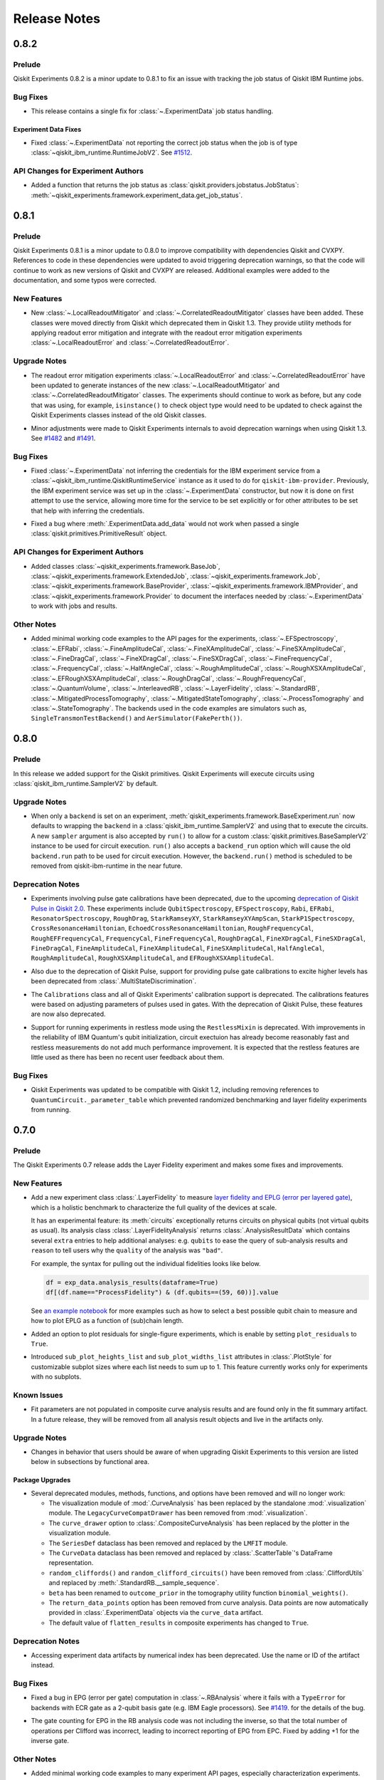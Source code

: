 =============
Release Notes
=============

.. release-notes::
   :earliest-version: 0.9.0

.. _Release Notes_0.8.2:

0.8.2
=====

.. _Release Notes_0.8.2_Prelude:

Prelude
-------

.. releasenotes/notes/prelude-0.8.2-da9fc8763bcd5d4c.yaml @ b'f0d4a782ff0775e6dc409895c955707ff8819f5f'

Qiskit Experiments 0.8.2 is a minor update to 0.8.1 to fix an issue with tracking the job status of Qiskit IBM Runtime jobs.


.. _Release Notes_0.8.2_Bug Fixes:

Bug Fixes
---------

.. releasenotes/notes/fix-jobv2-status-4cf3443e2f3a16b9.yaml @ b'f0d4a782ff0775e6dc409895c955707ff8819f5f'

- This release contains a single fix for :class:`~.ExperimentData` job status handling.


.. _Release Notes_0.8.2_Experiment Data Fixes:

Experiment Data Fixes
^^^^^^^^^^^^^^^^^^^^^

.. releasenotes/notes/fix-jobv2-status-4cf3443e2f3a16b9.yaml @ b'f0d4a782ff0775e6dc409895c955707ff8819f5f'

- Fixed :class:`~.ExperimentData` not reporting the correct job status when
  the job is of type :class:`~qiskit_ibm_runtime.RuntimeJobV2`. See `#1512
  <https://github.com/qiskit-community/qiskit-experiments/pull/1512>`__.


.. _Release Notes_0.8.2_API Changes for Experiment Authors:

API Changes for Experiment Authors
----------------------------------

.. releasenotes/notes/fix-jobv2-status-4cf3443e2f3a16b9.yaml @ b'f0d4a782ff0775e6dc409895c955707ff8819f5f'

- Added a function that returns the job status as :class:`qiskit.providers.jobstatus.JobStatus`:
  :meth:`~qiskit_experiments.framework.experiment_data.get_job_status`.


.. _Release Notes_0.8.1:

0.8.1
=====

.. _Release Notes_0.8.1_Prelude:

Prelude
-------

.. releasenotes/notes/prelude-0.8.1-d98e520584b5d73e.yaml @ b'aecea7b3e6ee565feb904275fb1142d221307c01'

Qiskit Experiments 0.8.1 is a minor update to 0.8.0 to improve compatibility with dependencies Qiskit and CVXPY. References to code in these dependencies were updated to avoid triggering deprecation warnings, so that the code will continue to work as new versions of Qiskit and CVXPY are released. Additional examples were added to the documentation, and some typos were corrected.


.. _Release Notes_0.8.1_New Features:

New Features
------------

.. releasenotes/notes/adopt-mitigators-d7ad0e2f3cd2fa57.yaml @ b'd2b41d69fdce990b7829f392012878c926ef41d4'

- New :class:`~.LocalReadoutMitigator` and
  :class:`~.CorrelatedReadoutMitigator` classes have been added. These
  classes were moved directly from Qiskit which deprecated them in Qiskit
  1.3. They provide utility methods for applying readout error mitigation and
  integrate with the readout error mitigation experiments
  :class:`~.LocalReadoutError` and :class:`~.CorrelatedReadoutError`.


.. _Release Notes_0.8.1_Upgrade Notes:

Upgrade Notes
-------------

.. releasenotes/notes/adopt-mitigators-d7ad0e2f3cd2fa57.yaml @ b'd2b41d69fdce990b7829f392012878c926ef41d4'

- The readout error mitigation experiments :class:`~.LocalReadoutError` and
  :class:`~.CorrelatedReadoutError` have been updated to generate instances
  of the new :class:`~.LocalReadoutMitigator` and
  :class:`~.CorrelatedReadoutMitigator` classes. The experiments should
  continue to work as before, but any code that was using, for example,
  ``isinstance()`` to check object type would need to be updated to check
  against the Qiskit Experiments classes instead of the old Qiskit classes.

.. releasenotes/notes/qiskit13-deprecations-afece0ceea29f3f7.yaml @ b'aecea7b3e6ee565feb904275fb1142d221307c01'

- Minor adjustments were made to Qiskit Experiments internals to avoid
  deprecation warnings when using Qiskit 1.3. See `#1482
  <https://github.com/qiskit-community/qiskit-experiments/pull/1482>`__ and
  `#1491 <https://github.com/qiskit-community/qiskit-experiments/pull/1491>`__.


.. _Release Notes_0.8.1_Bug Fixes:

Bug Fixes
---------

.. releasenotes/notes/provider-service-types-47c262d5434047e5.yaml @ b'a0429edfeecb6292de05001aba2ad293c0067262'

- Fixed  :class:`~.ExperimentData` not inferring the  credentials for the IBM
  experiment service from a :class:`~qiskit_ibm_runtime.QiskitRuntimeService`
  instance as it used to do for ``qiskit-ibm-provider``. Previously, the IBM
  experiment service was set up in the :class:`~.ExperimentData` constructor,
  but now it is done on first attempt to use the service, allowing more time
  for the service to be set explicitly or for other attributes to be set that
  help with inferring the credentials.

.. releasenotes/notes/provider-service-types-47c262d5434047e5.yaml @ b'a0429edfeecb6292de05001aba2ad293c0067262'

- Fixed a bug where :meth:`.ExperimentData.add_data` would not work when
  passed a single :class:`qiskit.primitives.PrimitiveResult` object.


.. _Release Notes_0.8.1_API Changes for Experiment Authors:

API Changes for Experiment Authors
----------------------------------

.. releasenotes/notes/provider-service-types-47c262d5434047e5.yaml @ b'a0429edfeecb6292de05001aba2ad293c0067262'

- Added classes
  :class:`~qiskit_experiments.framework.BaseJob`,
  :class:`~qiskit_experiments.framework.ExtendedJob`,
  :class:`~qiskit_experiments.framework.Job`,
  :class:`~qiskit_experiments.framework.BaseProvider`,
  :class:`~qiskit_experiments.framework.IBMProvider`, and
  :class:`~qiskit_experiments.framework.Provider` to document the interfaces
  needed by :class:`~.ExperimentData` to work with jobs and results.


.. _Release Notes_0.8.1_Other Notes:

Other Notes
-----------

.. releasenotes/notes/add-examples-to-experiments-api-docs-31f3e3c3369a6f3d.yaml @ b'1bb808910166276e9e857fe9ec862d500efae8c9'

- Added minimal working code examples to the API pages for the experiments,
  :class:`~.EFSpectroscopy`,
  :class:`~.EFRabi`,
  :class:`~.FineAmplitudeCal`,
  :class:`~.FineXAmplitudeCal`,
  :class:`~.FineSXAmplitudeCal`,
  :class:`~.FineDragCal`,
  :class:`~.FineXDragCal`,
  :class:`~.FineSXDragCal`,
  :class:`~.FineFrequencyCal`,
  :class:`~.FrequencyCal`,
  :class:`~.HalfAngleCal`,
  :class:`~.RoughAmplitudeCal`,
  :class:`~.RoughXSXAmplitudeCal`,
  :class:`~.EFRoughXSXAmplitudeCal`,
  :class:`~.RoughDragCal`,
  :class:`~.RoughFrequencyCal`,
  :class:`~.QuantumVolume`,
  :class:`~.InterleavedRB`,
  :class:`~.LayerFidelity`,
  :class:`~.StandardRB`,
  :class:`~.MitigatedProcessTomography`,
  :class:`~.MitigatedStateTomography`,
  :class:`~.ProcessTomography` and
  :class:`~.StateTomography`.
  The backends used in the code examples are simulators 
  such as, ``SingleTransmonTestBackend()`` and
  ``AerSimulator(FakePerth())``.


.. _Release Notes_0.8.0:

0.8.0
=====

.. _Release Notes_0.8.0_Prelude:

Prelude
-------

.. releasenotes/notes/0.8/primitives_add-1a3bcbb2f189d18e.yaml @ b'182a6aee495cf3456fd1f14e34af05881c96b4e6'

In this release we added support for the Qiskit primitives. Qiskit Experiments will execute circuits using :class:`qiskit_ibm_runtime.SamplerV2` by default. 


.. _Release Notes_0.8.0_Upgrade Notes:

Upgrade Notes
-------------

.. releasenotes/notes/0.8/primitives_add-1a3bcbb2f189d18e.yaml @ b'182a6aee495cf3456fd1f14e34af05881c96b4e6'

- When only a ``backend`` is set on an experiment, :meth:`qiskit_experiments.framework.BaseExperiment.run`
  now defaults to wrapping the ``backend`` in a :class:`qiskit_ibm_runtime.SamplerV2` and
  using that to execute the circuits. A new ``sampler`` argument is also
  accepted by ``run()`` to allow for a custom :class:`qiskit.primitives.BaseSamplerV2`
  instance to be used for circuit execution. ``run()`` also accepts a ``backend_run``
  option which will cause the old ``backend.run`` path to be used for circuit execution.
  However, the ``backend.run()`` method is scheduled to be removed from
  qiskit-ibm-runtime in the near future.  


.. _Release Notes_0.8.0_Deprecation Notes:

Deprecation Notes
-----------------

.. releasenotes/notes/0.8/deprecate-pulse-2a13fc783985ac27.yaml @ b'182a6aee495cf3456fd1f14e34af05881c96b4e6'

- Experiments involving pulse gate calibrations have been deprecated, due to
  the upcoming `deprecation of Qiskit Pulse in Qiskit 2.0
  <https://github.com/Qiskit/qiskit/issues/13063>`_. These experiments
  include ``QubitSpectroscopy``, ``EFSpectroscopy``, ``Rabi``, ``EFRabi``,
  ``ResonatorSpectroscopy``, ``RoughDrag``, ``StarkRamseyXY``,
  ``StarkRamseyXYAmpScan``, ``StarkP1Spectroscopy``,
  ``CrossResonanceHamiltonian``, ``EchoedCrossResonanceHamiltonian``,
  ``RoughFrequencyCal``, ``RoughEFFrequencyCal``, ``FrequencyCal``,
  ``FineFrequencyCal``, ``RoughDragCal``, ``FineXDragCal``,
  ``FineSXDragCal``, ``FineDragCal``, ``FineAmplitudeCal``,
  ``FineXAmplitudeCal``, ``FineSXAmplitudeCal``, ``HalfAngleCal``,
  ``RoughAmplitudeCal``, ``RoughXSXAmplitudeCal``, and
  ``EFRoughXSXAmplitudeCal``.

.. releasenotes/notes/0.8/deprecate-pulse-2a13fc783985ac27.yaml @ b'182a6aee495cf3456fd1f14e34af05881c96b4e6'

- Also due to the deprecation of Qiskit Pulse, support for providing pulse
  gate calibrations to excite higher levels has been deprecated from
  :class:`.MultiStateDiscrimination`.

.. releasenotes/notes/0.8/deprecate-pulse-2a13fc783985ac27.yaml @ b'182a6aee495cf3456fd1f14e34af05881c96b4e6'

- The ``Calibrations`` class and all of Qiskit Experiments' calibration
  support is deprecated. The calibrations features were based on adjusting
  parameters of pulses used in gates. With the deprecation of Qiskit Pulse,
  these features are now also deprecated.

.. releasenotes/notes/0.8/deprecate-pulse-2a13fc783985ac27.yaml @ b'182a6aee495cf3456fd1f14e34af05881c96b4e6'

- Support for running experiments in restless mode using the
  ``RestlessMixin`` is deprecated. With improvements in the reliability of
  IBM Quantum's qubit initialization, circuit exectuion has already become
  reasonably fast and restless measurements do not add much performance
  improvement. It is expected that the restless features are little used as
  there has been no recent user feedback about them.


.. _Release Notes_0.8.0_Bug Fixes:

Bug Fixes
---------

.. releasenotes/notes/0.8/fixes_qiskit_1_2-6d60334235081088.yaml @ b'182a6aee495cf3456fd1f14e34af05881c96b4e6'

- Qiskit Experiments was updated to be compatible with Qiskit 1.2, 
  including removing references to ``QuantumCircuit._parameter_table``
  which prevented randomized benchmarking and layer fidelity 
  experiments from running.



.. _Release Notes_0.7.0:

0.7.0
=====

.. _Release Notes_0.7.0_Prelude:

Prelude
-------

.. releasenotes/notes/0.7/0_7_release-96efcec2c45dcf74.yaml @ b'517532eb307897896d549f7e3de69485801d67a8'

The Qiskit Experiments 0.7 release adds the Layer Fidelity experiment and makes some fixes and improvements.


.. _Release Notes_0.7.0_New Features:

New Features
------------

.. releasenotes/notes/0.7/layer-fidelity-1e09dea9e5b69515.yaml @ b'517532eb307897896d549f7e3de69485801d67a8'

- Add a new experiment class :class:`.LayerFidelity` to measure
  `layer fidelity and EPLG (error per layered gate) <https://arxiv.org/abs/2311.05933>`_,
  which is a holistic benchmark to characterize the full quality of the devices at scale.
  
  It has an experimental feature: its :meth:`circuits`
  exceptionally returns circuits on physical qubits (not virtual qubits as usual).
  Its analysis class :class:`.LayerFidelityAnalysis` returns :class:`.AnalysisResultData`
  which contains several ``extra`` entries to help additional analyses: e.g.
  ``qubits`` to ease the query of sub-analysis results and
  ``reason`` to tell users why the ``quality`` of the analysis was ``"bad"``.
  
  For example, the syntax for pulling out the individual fidelities looks like below.
  
  .. code-block:: python
  
    df = exp_data.analysis_results(dataframe=True)
    df[(df.name=="ProcessFidelity") & (df.qubits==(59, 60))].value
  
  See `an example notebook
  <https://github.com/qiskit-community/qiskit-device-benchmarking/blob/main/notebooks/layer_fidelity.ipynb>`_
  for more examples such as how to select a best possible qubit chain to measure and
  how to plot EPLG as a function of (sub)chain length.

.. releasenotes/notes/0.7/residuals_plot-377aabb9193a5a98.yaml @ b'517532eb307897896d549f7e3de69485801d67a8'

- Added an option to plot residuals for single-figure experiments, which is enable by setting ``plot_residuals`` to ``True``. 

.. releasenotes/notes/0.7/residuals_plot-377aabb9193a5a98.yaml @ b'517532eb307897896d549f7e3de69485801d67a8'

- Introduced ``sub_plot_heights_list`` and ``sub_plot_widths_list`` attributes in :class:`.PlotStyle` for customizable 
  subplot sizes where each list needs to sum up to 1. This feature currently works only for experiments with
  no subplots.


.. _Release Notes_0.7.0_Known Issues:

Known Issues
------------

.. releasenotes/notes/0.7/0_6_deprecations-9a399c48c2d461f1.yaml @ b'517532eb307897896d549f7e3de69485801d67a8'

- Fit parameters are not populated in composite curve analysis results and are
  found only in the fit summary artifact. In a future release, they will be 
  removed from all analysis result objects and live in the artifacts only.


.. _Release Notes_0.7.0_Upgrade Notes:

Upgrade Notes
-------------

.. releasenotes/notes/0.7/0_7_release-96efcec2c45dcf74.yaml @ b'517532eb307897896d549f7e3de69485801d67a8'

- Changes in behavior that users should be aware of when upgrading Qiskit Experiments
  to this version are listed below in subsections by functional area.


.. _Release Notes_0.7.0_Package Upgrades:

Package Upgrades
^^^^^^^^^^^^^^^^

.. releasenotes/notes/0.7/0_6_deprecations-9a399c48c2d461f1.yaml @ b'517532eb307897896d549f7e3de69485801d67a8'

- Several deprecated modules, methods, functions, and options have been removed and will no longer work:
  
  * The visualization module of :mod:`.CurveAnalysis` has been replaced by the
    standalone :mod:`.visualization` module. The ``LegacyCurveCompatDrawer`` has
    been removed from :mod:`.visualization`.
  * The ``curve_drawer`` option to :class:`.CompositeCurveAnalysis` has been
    replaced by the plotter in the visualization module.
  * The ``SeriesDef`` dataclass has been removed and replaced by the ``LMFIT`` module.
  * The ``CurveData`` dataclass has been removed and replaced by :class:`.ScatterTable`'s DataFrame representation.
  * ``random_cliffords()`` and ``random_clifford_circuits()`` have been
    removed from :class:`.CliffordUtils` and replaced by :meth:`.StandardRB.__sample_sequence`.
  * ``beta`` has been renamed to ``outcome_prior`` in the tomography utility
    function ``binomial_weights()``.
  * The ``return_data_points`` option has been removed from curve analysis.
    Data points are now automatically provided in :class:`.ExperimentData` objects via the ``curve_data``
    artifact.
  * The default value of ``flatten_results`` in composite experiments has changed to ``True``.


.. _Release Notes_0.7.0_Deprecation Notes:

Deprecation Notes
-----------------

.. releasenotes/notes/0.7/0_6_deprecations-9a399c48c2d461f1.yaml @ b'517532eb307897896d549f7e3de69485801d67a8'

- Accessing experiment data artifacts by numerical index has been
  deprecated. Use the name or ID of the artifact instead.


.. _Release Notes_0.7.0_Bug Fixes:

Bug Fixes
---------

.. releasenotes/notes/0.7/fix-ecr-epg-59c8db98494966b0.yaml @ b'7a0924c24549ab4f38819a86c0ac49214d819ba2'

- Fixed a bug in EPG (error per gate) computation in :class:`~.RBAnalysis`
  where it fails with a ``TypeError`` for backends with ECR gate
  as a 2-qubit basis gate (e.g. IBM Eagle processors).
  See
  `#1419
  <https://github.com/Qiskit-Community/qiskit-experiments/pull/1419>`_.
  for the details of the bug.

.. releasenotes/notes/0.7/fix-epg-gatecount-60777f7a3f3566bc.yaml @ b'517532eb307897896d549f7e3de69485801d67a8'

- The gate counting for EPG in the RB analysis code was not including the 
  inverse, so that the total number of operations per Clifford was incorrect,
  leading to incorrect reporting of EPG from EPC. Fixed by adding +1 for the
  inverse gate.


.. _Release Notes_0.7.0_Other Notes:

Other Notes
-----------

.. releasenotes/notes/0.7/add-examples-to-characterization-experiments-e77d4d26c6b49694.yaml @ b'517532eb307897896d549f7e3de69485801d67a8'

- Added minimal working code examples to many experiment API pages,
  especially characterization experiments. The minimal working code example
  is a code snippet which users can copy and paste to run the experiment.
  Users are required to specify a backend to use the code example. By default,
  the backend used in the examples is a simulator such as ``FakeManilaV2``.

.. _Release Notes_0.6.1:

0.6.1
=====

.. _Release Notes_0.6.1_Prelude:

Prelude
-------

.. releasenotes/notes/0.6/0_6_1_release-9ccfd5dba7190c77.yaml @ b'5c6f4b2c8226bca2276c5eecfab5193748a8e524'

Qiskit Experiments 0.6.1 is a minor bug fixes release.

.. _Release Notes_0.6.1_Bug Fixes:

Bug Fixes
---------

.. releasenotes/notes/dynamics-0.5-0da56d1ef7d93e77.yaml @ b'1b416add73d70c58dfbd87042d7b75775305717a'

- :class:`.SingleTransmonTestBackend` was updated to be compatible with
  :mod:`qiskit_dynamics` version 0.5.0. The updates accounted for changes in
  the expected arguments to Dynamics API's and did not change behavior. See
  `#1427
  <https://github.com/Qiskit-Community/qiskit-experiments/pull/1427>`__.

.. releasenotes/notes/figure-names-inconsistency-afca1ac8e00fabac.yaml @ b'32813b86b04b956bb7b1334759a79af6ce9068df'

- :class:`.ExperimentData` was updated so that running analysis a second time
  with ``replace_results=True`` does not result in the ``figure_names``
  property having incorrect data (both old and new figure names if the names
  changed). See `#1430
  <https://github.com/Qiskit-Community/qiskit-experiments/pull/1430>`__.

.. releasenotes/notes/figure-names-inconsistency-afca1ac8e00fabac.yaml @ b'32813b86b04b956bb7b1334759a79af6ce9068df'

- :class:`.BaseAnalysis` was updated to respect ``figure_names`` as a keyword
  argument to the ``run()`` method. Previously, this argument was ignored and
  ``figure_names`` could only be set as an analysis option prior to calling
  ``run()``. See `#1430
  <https://github.com/Qiskit-Community/qiskit-experiments/pull/1430>`__.

.. releasenotes/notes/mock-iq-backend-without-qiskit-runtime-20d2bf9edb48312d.yaml @ b'2045689df74b74a94f1f5e5a8d4598354c4e5385'

- :class:`.MockIQBackend` was refactored so that it does not import
  ``qiskit_ibm_runtime`` since
  :external+qiskit_ibm_runtime:doc:`qiskit-ibm-runtime <index>` is not a
  required dependency of Qiskit Experiments.

.. releasenotes/notes/remove_backendv2-b608a2f380698710.yaml @ b'5c6f4b2c8226bca2276c5eecfab5193748a8e524'

- Removed a ``FakeBackendV2`` import path which would have been incompatible with Qiskit 1.1 and above. See 
  `#1420 <https://github.com/Qiskit-Community/qiskit-experiments/pull/1420>`_.


.. _Release Notes_0.6.0:

0.6.0
=====

.. _Release Notes_0.6.0_Prelude:

Prelude
-------

.. releasenotes/notes/0.6/0.6_release-4d766733941ad57a.yaml @ b'3b039c5df784748597261d38599c1c7cb2074377'

Qiskit Experiments 0.6 introduces numerous features and improvements. It is
compatible with Qiskit 1.0. Notable changes include: refactoring the analysis
results to a pandas :class:`~pandas:pandas.DataFrame`-based
:class:`.AnalysisResultTable`, the ability to add artifacts of serializable data
to :class:`.ExperimentData`, and refactoring curve fit data into a new
:class:`~pandas:pandas.DataFrame`-based :class:`.ScatterTable` container that is
stored by default as an artifact in :class:`.ExperimentData` along with the
summary of fit results. New experiments include :class:`.StarkP1Spectroscopy`,
:class:`.StarkRamseyXY`, and :class:`.StarkRamseyXYAmpScan`.
:class:`.StandardRB` and :class:`.InterleavedRB` were significantly improved.
The supported provider for running jobs on IBM backends is now
:external+qiskit_ibm_runtime:doc:`qiskit-ibm-runtime <index>`. Using
``qiskit-ibm-provider`` is still supported but its use is deprecated.

.. _Release Notes_0.6.0_New Features:

New Features
------------

.. releasenotes/notes/0.6/0.6_release-4d766733941ad57a.yaml @ b'3b039c5df784748597261d38599c1c7cb2074377'

- New features are listed below in subsections by functional area.


.. _Release Notes_0.6.0_New Experiments:

New Experiments
^^^^^^^^^^^^^^^

.. releasenotes/notes/0.6/mod-stark-1f1afb538a94fe9a.yaml @ b'e8531c4f6af9432827bc28c772c5a179737f0c3c'

- New experiment :class:`.StarkRamseyXY` has been added.
  This is a variant of the :class:`.RamseyXY` experiment that characterizes 
  the qubit frequency offset under a Stark tone drive.

.. releasenotes/notes/0.6/mod-stark-1f1afb538a94fe9a.yaml @ b'e8531c4f6af9432827bc28c772c5a179737f0c3c'

- New experiment :class:`.StarkRamseyXYAmpScan` has been added.
  This is a variant of the :class:`.StarkRamseyXY` experiment to estimate
  the required tone amplitude to cause a particular Stark shift.
  This experiment scans tone amplitude while fixing the Stark tone length,
  and fits the result with the dedicated fitter :class:`.StarkRamseyXYAmpScanAnalysis`.

.. releasenotes/notes/0.6/mod-stark-1f1afb538a94fe9a.yaml @ b'e8531c4f6af9432827bc28c772c5a179737f0c3c'

- New experiment :class:`.StarkP1Spectroscopy` has been added.
  This is a variant of :class:`.T1` experiment to conduct spectroscopy of 
  qubit relaxation at different qubit frequencies.
  The spectroscopy data is just visualized with the dedicated analysis 
  :class:`.StarkP1SpectAnalysis`. A developer may subclass this analysis class to
  perform custom analysis on the spectroscopy data.


.. _Release Notes_0.6.0_Experiment Library Features:

Experiment Library Features
^^^^^^^^^^^^^^^^^^^^^^^^^^^

.. releasenotes/notes/0.6/plugable-rb-clifford-synthesis-0e66c62fa3088fba.yaml @ b'e8531c4f6af9432827bc28c772c5a179737f0c3c'

- Added a new experiment option ``clifford_synthesis_method`` to RB experiments,
  e.g. :class:`~.StandardRB` and :class:`~.InterleavedRB` so that users can
  plug in a custom Clifford synthesis algorithm used for generating RB circuits.
  Such a plugin should be implemented as a :class:`~.qiskit.transpiler.passes.synthesis.plugin.HighLevelSynthesisPlugin`
  (see :class:`~.RBDefaultCliffordSynthesis` for example).

.. releasenotes/notes/0.6/plugable-rb-clifford-synthesis-0e66c62fa3088fba.yaml @ b'e8531c4f6af9432827bc28c772c5a179737f0c3c'

- Updated :class:`~.InterleavedRB` so that it only accepts ``interleaved_element``
  consisting only of instructions supported by the backend of interest.


.. _Release Notes_0.6.0_Experiment Class Features:

Experiment Class Features
^^^^^^^^^^^^^^^^^^^^^^^^^

.. releasenotes/notes/0.6/circuit-count-method-a095bd74aaa1d2fb.yaml @ b'e8531c4f6af9432827bc28c772c5a179737f0c3c'

- A new method :meth:`.BaseExperiment.job_info` has been added that will
  output the number of jobs the experiment is expected to be split into
  based on the provided backend. Refer to issue
  `#1247 <https://github.com/Qiskit-Community/qiskit-experiments/issues/1247>`_
  for more details.

.. releasenotes/notes/0.6/setter-methods-for-experiment-099074e59faffb49.yaml @ b'e8531c4f6af9432827bc28c772c5a179737f0c3c'

- Added ``experiment_type`` as optional ``__init__`` kwarg in :class:`.BatchExperiment`
  and :class:`.ParallelExperiment`.

.. releasenotes/notes/0.6/setter-methods-for-experiment-099074e59faffb49.yaml @ b'e8531c4f6af9432827bc28c772c5a179737f0c3c'

- ``experiment_type`` can now be easily set and retrieved from the experiment
  object post-construction using the ``experiment_type`` property and setter.


.. _Release Notes_0.6.0_Analysis Class Features:

Analysis Class Features
^^^^^^^^^^^^^^^^^^^^^^^

.. releasenotes/notes/0.6/broadcasting-option-8a3b72bfc1df9668.yaml @ b'e8531c4f6af9432827bc28c772c5a179737f0c3c'

- Added a ``broadcast`` option to :class:`.CompositeAnalysis`. When ``broadcast=True`` is passed, 
  this option will be applied to child experiment analyses within the class. This means it will iterate
  through the child analysis classes and apply the given option to each of 
  them.

.. releasenotes/notes/0.6/selective-figure-generation-0864216f34d3486f.yaml @ b'e8531c4f6af9432827bc28c772c5a179737f0c3c'

- The ``generate_figures`` parameter has been added to :class:`.CompositeAnalysis` to control figure
  generation. By default, ``generate_figures`` is ``always``, meaning figures will always be generated.
  If ``generate_figures`` is set to ``selective``, then only figures for analysis results of bad
  quality will be generated. If ``generate_figures`` is set to ``never``, then figures will never be
  generated. This behavior can be overridden for individual analyses by setting the analysis option
  ``plot`` for :class:`.CurveAnalysis`.


.. _Release Notes_0.6.0_Experiment Data Features:

Experiment Data Features
^^^^^^^^^^^^^^^^^^^^^^^^

.. releasenotes/notes/0.6/access_figure_without_extension-5b7438c19e223d6b.yaml @ b'e8531c4f6af9432827bc28c772c5a179737f0c3c'

- Figures in :class:`.ExperimentData` objects can now be accessed without the ``.svg`` extension.

.. releasenotes/notes/0.6/add-dataframe-analysis-results-ec8863e826a70621.yaml @ b'e8531c4f6af9432827bc28c772c5a179737f0c3c'

- :class:`.ExperimentData` has been upgraded to store analysis result data in 
  a table format with the new inline container :class:`.AnalysisResultTable`. 
  In this release, the :meth:`.ExperimentData.analysis_results` method still returns 
  a conventional list of :class:`.AnalysisResult` for backward compatibility, 
  however, when you call the method with new argument ``dataframe=True`` it returns
  analysis results all in one piece with the table format. For example,
  
  .. code-block:: python
  
    exp = StandardRB((0,), lengths, backend)
    experiment_data = exp.run().block_for_results()
    
    experiment_data.analysis_results(dataframe=True, columns="default")
  
  Information contained in the returned table can be filtered with ``columns`` argument,
  which may take either ``all``, ``default``, ``minimal``, or list of column names.
  Returning a list of :class:`.AnalysisResult` will be deprecated in a future release
  along with the ``dataframe`` option.
  
  Related to this update, :meth:`.ExperimentData.add_analysis_results` method now takes
  keyword arguments keyed on the table column names, in addition to the argument of
  ``results`` which is either :class:`.AnalysisResult` or a list of it.
  This allows users and developers to bypass creation of :class:`.AnalysisResult` instance
  for registering new entry in the :class:`.ExperimentData` instance.
  
  Note that the conventional :class:`.AnalysisResult` is originally a payload object for 
  saving an analysis result in a remote database, as it implements a REST API 
  for the IBM Experiment Service, which is not necessary at all in 
  the context of experiment data analysis.
  In a future release, :class:`.AnalysisResult` will be hidden from Qiskit Experiments users.

.. releasenotes/notes/0.6/experiment-artifacts-c481f4e07226ce9e.yaml @ b'e8531c4f6af9432827bc28c772c5a179737f0c3c'

- An artifact class has been introduced to store long-form data generated by experiments.
  The :class:`.CurveFitResult` and :class:`.ScatterTable` generated by experiments 
  are now stored in artifacts in the :class:`.ExperimentData` class. :meth:`.add_artifacts`
  and :meth:`.delete_artifact` have been added to manipulate the artifacts. These will be uploaded
  to the cloud service in JSON form along with the rest of the :class:`.ExperimentData` object
  when saved. For more information, see the :doc:`artifacts how-to </howtos/artifacts>`.

.. releasenotes/notes/0.6/experiment_data_fixes-f69c3569a8ba1342.yaml @ b'e8531c4f6af9432827bc28c772c5a179737f0c3c'

- :meth:`.ExperimentData.save` now uses the multithreading capability
  of the experiment service to enable faster saving times.

.. releasenotes/notes/0.6/experiment_data_fixes-f69c3569a8ba1342.yaml @ b'e8531c4f6af9432827bc28c772c5a179737f0c3c'

- :class:`.ExperimentData` now supports the new method
  :meth:`.ExperimentData.get_service_from_provider` enabling the automatic
  setting of the experiment database service via passing the provider.

.. releasenotes/notes/0.6/experiment_data_fixes-f69c3569a8ba1342.yaml @ b'e8531c4f6af9432827bc28c772c5a179737f0c3c'

- The ``start_datetime`` property of :class:`.ExperimentData` is now being
  set to the time the experiment data was created.

.. releasenotes/notes/0.6/experiment_data_fixes-f69c3569a8ba1342.yaml @ b'e8531c4f6af9432827bc28c772c5a179737f0c3c'

- The ``end_datetime`` property of :class:`.ExperimentData` is now being
  set to the latest time a successful job terminated.

.. releasenotes/notes/0.6/experiment_data_fixes-f69c3569a8ba1342.yaml @ b'e8531c4f6af9432827bc28c772c5a179737f0c3c'

- The ``creation_datetime`` and ``updated_datetime`` properties of :class:`.ExperimentData`
  are now being read from the server when saving the experiment.

.. releasenotes/notes/0.6/experiment_data_fixes-f69c3569a8ba1342.yaml @ b'e8531c4f6af9432827bc28c772c5a179737f0c3c'

- All the datetime properties are now stored in UTC and converted to local time when using getters.

.. releasenotes/notes/0.6/experiment_data_fixes-f69c3569a8ba1342.yaml @ b'e8531c4f6af9432827bc28c772c5a179737f0c3c'

- :meth:`.ExperimentData.save` can now raise exceptions when saving
  fails, unless the ``suppress_errors`` flag is set (on by default).

.. releasenotes/notes/0.6/runtime-provider-support-5358b72ec0035419.yaml @ b'3b039c5df784748597261d38599c1c7cb2074377'

- Experiments run via the :external+qiskit_ibm_runtime:doc:`qiskit-ibm-runtime <index>` provider can now be saved
  to and loaded from the cloud service.


.. _Release Notes_0.6.0_Curve Fit Features:

Curve Fit Features
^^^^^^^^^^^^^^^^^^

.. releasenotes/notes/0.6/add-dataframe-curve-data-a8905c450748b281.yaml @ b'e8531c4f6af9432827bc28c772c5a179737f0c3c'

- :class:`.ScatterTable` has been introduced as a drop-in replacement of :class:`.CurveData`.
  
  This is a data format to store intermediate data in curve analysis built on top of
  the pandas :class:`~pandas:pandas.DataFrame`. Each table row corresponds to a single data point, 
  and the table contains all data points generated by the :class:`.CurveAnalysis`.
  All properties and methods of :class:`.CurveData` are implemented for backward compatibility,
  but these will be removed in the future release.

.. releasenotes/notes/0.6/add-dataframe-curve-data-a8905c450748b281.yaml @ b'e8531c4f6af9432827bc28c772c5a179737f0c3c'

- New analysis option ``fit_category`` is added to :class:`.CurveAnalysis` subclasses.
  This option controls which data subset within the :class:`.ScatterTable` 
  is used for the curve fitting.


.. _Release Notes_0.6.0_Calibration Features:

Calibration Features
^^^^^^^^^^^^^^^^^^^^

.. releasenotes/notes/0.6/feature-support-calibrations-roundtrip-47f09bd9ff803479.yaml @ b'e8531c4f6af9432827bc28c772c5a179737f0c3c'

- A JSON data format has been added for saving a :class:`.Calibrations` instance.
  This leverages a custom JSON encoder and decoder to serialize 
  the entire calibration data including user provided schedule templates.
  Output JSON data is formatted into the standard data model which is intentionally
  agnostic to the calibration data structure.


.. _Release Notes_0.6.0_Visualization Features:

Visualization Features
^^^^^^^^^^^^^^^^^^^^^^

.. releasenotes/notes/0.6/add-support-for-visualization-with-unshared-axis-9f7bfe272353086b.yaml @ b'e8531c4f6af9432827bc28c772c5a179737f0c3c'

- The :class:`.MplDrawer` visualization backend has been upgraded so that
  it can take list of options for ``xlim``, ``ylim``, ``xval_unit``, ``yval_unit``,
  ``xval_unit_scale``, and ``yval_unit_scale``. New figure options 
  ``sharex`` and ``sharey`` are also added. The new options are used to unkink the
  configuration of sub axes, and default to ``True`` for backward compatibility.
  By disabling these options, an experiment author can write an analysis class that
  generates a multi-axes figure with different plot ranges.

.. releasenotes/notes/0.6/qvplotter-04efe280aaa9d555.yaml @ b'e8531c4f6af9432827bc28c772c5a179737f0c3c'

- An :meth:`~.BaseDrawer.hline` method was added to :class:`.BaseDrawer` for
  generating horizontal lines. See `#1348
  <https://github.com/Qiskit-Community/qiskit-experiments/pull/1348>`__.

.. releasenotes/notes/0.6/qvplotter-04efe280aaa9d555.yaml @ b'e8531c4f6af9432827bc28c772c5a179737f0c3c'

- The
  :class:`~qiskit_experiments.library.quantum_volume.QuantumVolumeAnalysis`
  analysis class was updated to use
  :class:`~qiskit_experiments.library.quantum_volume.QuantumVolumePlotter`
  for its figure generation. The appearance of the figure should be the same
  as in previous
  releases, but now it is easier to customize the figure by setting options
  on the plotter object. See `#1348
  <https://github.com/Qiskit-Community/qiskit-experiments/pull/1348>`__.

.. releasenotes/notes/0.6/scale_options-745ee6f8e560043f.yaml @ b'e8531c4f6af9432827bc28c772c5a179737f0c3c'

- New figure options were added to the visualization module: ``xscale`` and ``yscale``. They
  represent parameters to the Matplotlib functions ``set_xscale`` and ``set_yscale``: ``log``,
  ``linear``, ``symlog``, ``logit``, and ``quadratic`` (the latter is an additional support
  for quadratic scaling).


.. _Release Notes_0.6.0_Known Issues:

Known Issues
------------

.. releasenotes/notes/0.6/0.6_release-4d766733941ad57a.yaml @ b'3b039c5df784748597261d38599c1c7cb2074377'

- Copied :class:`.ExperimentData` objects don't save their analysis results to the cloud service.
  See `#1396
  <https://github.com/Qiskit-Community/qiskit-experiments/issues/1396>`_.


.. _Release Notes_0.6.0_Upgrade Notes:

Upgrade Notes
-------------

.. releasenotes/notes/0.6/0.6_release-4d766733941ad57a.yaml @ b'3b039c5df784748597261d38599c1c7cb2074377'

- Changes in behavior that users should be aware of when upgrading Qiskit Experiments
  to this version are listed below in subsections by functional area.


.. _Release Notes_0.6.0_Package Upgrades:

Package Upgrades
^^^^^^^^^^^^^^^^

.. releasenotes/notes/0.6/0.5_deprecations-4188ada026cb682b.yaml @ b'e8531c4f6af9432827bc28c772c5a179737f0c3c'

- Several deprecated methods and options have been removed and will no longer work:
  
  * Passing the ``qubits`` keyword argument or an integer qubit index to experiments is no longer
    allowed. Use ``physical_qubits`` keyword argument with a sequence type input.
  * The ``scipy_linear_lstsq`` and ``scipy_gaussian_lstsq`` fitters for the
    :class:`.StateTomographyAnalysis` and :class:`.ProcessTomographyAnalysis`
    classes have been removed. Use the :func:`.cvxpy_linear_lstsq` 
    and :func:`.cvxpy_gaussian_lstsq` fitters instead.
  * Curve fit solvers ``curve_fit()`` and ``multi_curve_fit()`` as well as fit functions
    ``bloch_oscillation_x()``, ``bloch_oscillation_y()``, and ``bloch_oscillation_z()`` have been
    removed. Use the LMFIT library instead.
  * The ``flat_top_widths`` argument and experiment option of the
    :class:`.CrossResonanceHamiltonian` experiment and its subclass have been removed. Use
    ``durations`` instead.
  * The ``DumpedOscillationAnalysis`` class has been renamed to :class:`.DampedOscillationAnalysis`.

.. releasenotes/notes/0.6/drop_python_3_7_support-0529a7122e94b004.yaml @ b'e8531c4f6af9432827bc28c772c5a179737f0c3c'

- Dropped support for Python 3.7 and added support for Python 3.12.

.. releasenotes/notes/0.6/qiskit-dependency-3f6b8d71cc4d2c31.yaml @ b'e8531c4f6af9432827bc28c772c5a179737f0c3c'

- The dependency on ``qiskit-terra`` was replaced with a dependency on
  ``qiskit``. This change follows the move in upstream Qiskit to rename
  ``qiskit-terra`` to ``qiskit``. The minimum required version was increased
  from 0.24 for ``qiskit-terra`` to 0.45 for ``qiskit``. For more information on
  the renaming of Qiskit, see the `Qiskit repository renaming plan
  <https://github.com/Qiskit/RFCs/blob/5793e78dc8e4d8d17f8ef7fad789c6c5ebd3a061/0011-repo-rename.md>`__
  and the `Qiskit 1.0 migration guide <https://docs.quantum.ibm.com/api/migration-guides/qiskit-1.0>`__.

.. releasenotes/notes/0.6/runtime-provider-support-5358b72ec0035419.yaml @ b'3b039c5df784748597261d38599c1c7cb2074377'

- With the impending deprecation of the ``qiskit-ibm-provider`` package, support for
  ``qiskit-ibm-provider`` is now deprecated and will be removed
  in the next release. Users should migrate to :external+qiskit_ibm_runtime:doc:`qiskit-ibm-runtime <index>` following the
  `runtime migration guide
  <https://docs.quantum.ibm.com/api/migration-guides/qiskit-runtime-from-provider>`_.
  :external+qiskit_ibm_runtime:doc:`qiskit-ibm-runtime <index>` is not listed as a dependency for compatibility reasons, but users
  will need it to run experiments on IBM backends.


.. _Release Notes_0.6.0_Experiment Library Upgrades:

Experiment Library Upgrades
^^^^^^^^^^^^^^^^^^^^^^^^^^^

.. releasenotes/notes/0.6/adjust-symbolic-pulses-amp-angle-representation-f5c40007416cf938.yaml @ b'e8531c4f6af9432827bc28c772c5a179737f0c3c'

- :class:`.HalfAngleCal` was changed from updating the complex amplitude of 
  the pulse, to updating the angle in the (``amp``, ``angle``) representation. When used with
  the :class:`.FixedFrequencyTransmon` library, it will continue to work seamlessly 
  in the new representation. However, when the experiment is used with custom
  built pulses, which rely on the old convention of complex ``amp`` (with no
  angle parameter) - the experiment will fail. Most reasonable cases will raise
  a detailed ``CalibrationError`` explaining the change and the way to adjust
  to it. Some edge cases - like a custom built pulse with an ``angle`` parameter
  which doesn't conform to the naming convention of Qiskit's 
  ``ScalableSymbolicPulse`` class, or using a loaded calibration with ``complex`` 
  ``amp`` - will result in updating the wrong parameter. 


.. _Release Notes_0.6.0_Experiment Class Upgrades:

Experiment Class Upgrades
^^^^^^^^^^^^^^^^^^^^^^^^^

.. releasenotes/notes/0.6/upgrade-remove-circuit-metadata-ec7d3c6b08781184.yaml @ b'e8531c4f6af9432827bc28c772c5a179737f0c3c'

- Removed unnecessary circuit metadata from the builtin experiment classes.
  Circuit metadata such as the associated qubit indices and experiment type 
  are separately stored in the experiment metadata, and never used in the analysis.
  Removal of unnecessary circuit metadata compresses the job payload and 
  thus is expected to benefit scalability.


.. _Release Notes_0.6.0_Curve Fit Upgrades:

Curve Fit Upgrades
^^^^^^^^^^^^^^^^^^

.. releasenotes/notes/0.6/add-dataframe-curve-data-a8905c450748b281.yaml @ b'e8531c4f6af9432827bc28c772c5a179737f0c3c'

- The behavior of :class:`.CurveAnalysis` data processing was changed. 
  It used to raise ``DataProcessorError`` error when it encounters an experiment result
  which cannot be classified into any fit model, but this restriction was relaxed 
  and the analysis continues with unclassified data.
  Unclassified data is just stored as-is in the :class:`.ScatterTable` with 
  the null class ID assigned. Such data is ignored in the rest of analysis steps
  such as formatting, fitting, and visualization.


.. _Release Notes_0.6.0_Calibration Upgrades:

Calibration Upgrades
^^^^^^^^^^^^^^^^^^^^

.. releasenotes/notes/0.6/adjust-symbolic-pulses-amp-angle-representation-f5c40007416cf938.yaml @ b'e8531c4f6af9432827bc28c772c5a179737f0c3c'

- The representation of pulses in the :class:`.FixedFrequencyTransmon` library 
  was changed from complex amplitude to (``amp``, ``angle``) representation. All pulses
  now include an ``angle`` parameter, and the default values of ``amp`` are set
  as type ``float`` instead of ``complex``.

.. releasenotes/notes/0.6/params_without_schedule-20555d98875a626b.yaml @ b'e8531c4f6af9432827bc28c772c5a179737f0c3c'

- The variables ``__drive_freq_parameter__`` and ``__readout_freq_parameter__``
  have been removed from :class:`.Calibrations`. These variables were given special
  treatment which is inconsistent with the framework. To replace them a
  mechanism to define and add parameters without a schedule has been added to
  the basis gate library. This has the added benefit of making the API of 
  frequency calibration experiments more consistent with the other calibration
  experiments. Calibration developers can now add parameters to their library that are not 
  attached to a schedule in a meaningful way.


.. _Release Notes_0.6.0_Deprecation Notes:

Deprecation Notes
-----------------

.. releasenotes/notes/0.6/deprecate-flatten-result-false-026a89c09cc7a004.yaml @ b'e8531c4f6af9432827bc28c772c5a179737f0c3c'

- Executing composite experiment and composite analysis with ``flatten_results=False``
  by default was deprecated. To create child experiment data, please explicitly 
  set ``flatten_results=False``. The default value of ``flatten_results`` will be
  changed to ``True`` in the next release.

.. releasenotes/notes/0.6/deprecate-is-simulator-c101197a126e456f.yaml @ b'e8531c4f6af9432827bc28c772c5a179737f0c3c'

- :attr:`.BackendData.is_simulator` has been deprecated.
  :class:`~qiskit.providers.BackendV2` does not provide a standard interface
  for determining if a backend uses a simulator. Calling code must determine
  if a backend uses a simulator through some other means. Qiskit Experiments
  does not treat simulator-backed backends differently from hardware backed
  ones.

.. releasenotes/notes/0.6/experiment-artifacts-c481f4e07226ce9e.yaml @ b'e8531c4f6af9432827bc28c772c5a179737f0c3c'

- Setting the option ``return_data_points`` to ``True`` in curve analysis has been deprecated.
  Data points are now automatically provided in :class:`.ExperimentData` objects via the ``curve_data``
  artifact.

.. releasenotes/notes/0.6/experiment-artifacts-c481f4e07226ce9e.yaml @ b'e8531c4f6af9432827bc28c772c5a179737f0c3c'

- Direct access to the curve fit summary in :class:`.ExperimentData` has moved from
  :meth:`.analysis_results` to :meth:`.artifacts`, where values are stored in the
  :attr:`~.ArtifactData.data` attribute of :class:`.ArtifactData` objects. For example, to access the
  chi-squared of the fit, ``expdata.analysis_results(0).chisq`` is deprecated in favor of
  ``expdata.artifacts("fit_summary").data.chisq``. In a future release, the curve fit summary
  will be removed from :meth:`.analysis_results` and the option ``return_fit_parameters`` will be
  removed. For more information on artifacts, see the :doc:`artifacts how-to </howtos/artifacts>`.

.. releasenotes/notes/0.6/experiment-artifacts-c481f4e07226ce9e.yaml @ b'e8531c4f6af9432827bc28c772c5a179737f0c3c'

- Using numerical indices with :meth:`.ExperimentData.analysis_results`, including both integers and
  slices, is now deprecated. Access analysis results by analysis result name or ID instead.

.. releasenotes/notes/0.6/feature-support-calibrations-roundtrip-47f09bd9ff803479.yaml @ b'e8531c4f6af9432827bc28c772c5a179737f0c3c'

- Saving :class:`.Calibrations` instance into CSV file was deprecated.
  This only provides serialization for limited set of calibration data,
  and loading from the local file is not supported.

.. releasenotes/notes/0.6/feature-support-calibrations-roundtrip-47f09bd9ff803479.yaml @ b'e8531c4f6af9432827bc28c772c5a179737f0c3c'

- :meth:`.Calibrations.schedule_information` was deprecated.
  This method returns attached calibration templates in the string format,
  but this cannot be converted back to the original Qiskit representation.
  Now better serialization is provided with :meth:`.Calibrations.save` with JSON mode
  and it internally dumps these schedule in through QPY format.

.. releasenotes/notes/0.6/feature-support-calibrations-roundtrip-47f09bd9ff803479.yaml @ b'e8531c4f6af9432827bc28c772c5a179737f0c3c'

- :meth:`.Calibrations.load_parameter_values` was deprecated.
  Since saving :class:`.Calibrations` instance into the CSV format was deprecated,
  the required data file to invoke this method will be no longer generated
  in future calibrations instance. Full calibration instance roundtrip 
  is now supported with the save and load method.

.. releasenotes/notes/0.6/feature-support-calibrations-roundtrip-47f09bd9ff803479.yaml @ b'e8531c4f6af9432827bc28c772c5a179737f0c3c'

- :meth:`.Calibrations.config` and :meth:`.Calibrations.from_config` were deprecated.
  Now canonical data representation is generated for calibration by the
  newly introduced :mod:`~qiskit_experiments.calibration_management.save_utils` module, 
  and the legacy configuration dictionary is no longer used for JSON encoding.


.. _Release Notes_0.6.0_Bug Fixes:

Bug Fixes
---------

.. releasenotes/notes/0.6/0.6_release-4d766733941ad57a.yaml @ b'3b039c5df784748597261d38599c1c7cb2074377'

- Bug fixes are listed below in subsections by functional area.


.. _Release Notes_0.6.0_Experiment Library Fixes:

Experiment Library Fixes
^^^^^^^^^^^^^^^^^^^^^^^^

.. releasenotes/notes/0.6/fix-guess-rb-decay-f78e40a7d6d8dd67.yaml @ b'e8531c4f6af9432827bc28c772c5a179737f0c3c'

- Fixed a bug in :func:`~.rb_decay` where it unintentionally raises
  an ``IndexError`` if all ``y`` values are below ``b`` value
  so that it returns ``0`` for the case.

.. releasenotes/notes/0.6/half-angle-x-600debac368ce2c6.yaml @ b'e8531c4f6af9432827bc28c772c5a179737f0c3c'

- The :class:`.HalfAngle` experiment's circuits were changed so that they use
  combinations of ``rz`` and ``x`` instead of the less standard ``y`` gate.
  This change allows :class:`.HalfAngle` to be run on IBM backends directly.
  Previously, it could only be run through the :class:`.HalfAngleCal`
  subclass in combination with a :class:`.Calibrations` instance containing a
  custom calibration for the ``y`` gate.
  Fixes issue `#1233 <https://github.com/Qiskit-Community/qiskit-experiments/issues/1233>`_.

.. releasenotes/notes/0.6/plugable-rb-clifford-synthesis-0e66c62fa3088fba.yaml @ b'e8531c4f6af9432827bc28c772c5a179737f0c3c'

- Fixed a bug in circuit generation for three or more qubit Randomized Benchmarking where
  sampled Cliffords may be changed during their circuits synthesis
  (in the worst case, the resulting circuits may use qubits not in
  ``physical_qubits``). See issue
  `#1279 <https://github.com/Qiskit-Community/qiskit-experiments/issues/1279>`_
  for additional details.

.. releasenotes/notes/0.6/rabi-and-qv-bugfix-34636baee6651af1.yaml @ b'e8531c4f6af9432827bc28c772c5a179737f0c3c'

- Resolved a serialization issue that affected Rabi experiments when running it through 
  the backend provider using custom amplitudes provided as a numpy array.

.. releasenotes/notes/0.6/rabi-and-qv-bugfix-34636baee6651af1.yaml @ b'e8531c4f6af9432827bc28c772c5a179737f0c3c'

- Resolved an issue that caused QV experiments to fail when executed via the backend provider using
  Qiskit for calculating ideal probabilities instead of Aer.

.. releasenotes/notes/0.6/rabi-and-qv-bugfix-34636baee6651af1.yaml @ b'e8531c4f6af9432827bc28c772c5a179737f0c3c'

- Resolved a serialization issue that affected DRAG experiments with integral beta values specified.


.. _Release Notes_0.6.0_Experiment Data Fixes:

Experiment Data Fixes
^^^^^^^^^^^^^^^^^^^^^

.. releasenotes/notes/0.6/bugfix_expdata_copy-2c73a21ad720858d.yaml @ b'e8531c4f6af9432827bc28c772c5a179737f0c3c'

- The :meth:`.ExperimentData.copy` method now copies the provider. 

.. releasenotes/notes/0.6/exp-data-pickle-61511b6e926e3198.yaml @ b'e8531c4f6af9432827bc28c772c5a179737f0c3c'

- Fixed :mod:`pickle` deserialization of :class:`.ExperimentData` objects.
  Previously, :class:`.ExperimentData` objects could be serialized and
  deserialized using Python's ``pickle`` module, but deserialized objects
  were not completely restored and an exception would be raised when doing
  some operations like running analysis on the restored object. See `#1326
  <https://github.com/Qiskit-Community/qiskit-experiments/pull/1326/files>`__.

.. releasenotes/notes/0.6/experiment_data_fixes-f69c3569a8ba1342.yaml @ b'e8531c4f6af9432827bc28c772c5a179737f0c3c'

- Fixed a bug in :meth:`.ExperimentData._add_job_data` that caused job id 
  related test fails.

.. releasenotes/notes/0.6/experiment_data_metadata_save_fix-912b7180a28cfb03.yaml @ b'e8531c4f6af9432827bc28c772c5a179737f0c3c'

- Fixed a bug in :class:`.ExperimentData` which caused experiment saves to the cloud service to fail when the metadata is large.

.. releasenotes/notes/0.6/experiment_data_save_bugfixes-48fe62bf2bfe38b8.yaml @ b'e8531c4f6af9432827bc28c772c5a179737f0c3c'

- The :attr:`.ExperimentData.auto_save` setter no longer saves sub-experiments twice.

.. releasenotes/notes/0.6/experiment_data_save_bugfixes-48fe62bf2bfe38b8.yaml @ b'e8531c4f6af9432827bc28c772c5a179737f0c3c'

- :meth:`.ExperimentData.save` now handles correctly figures in sub-experiments when ``flatten_results=True``.


.. _Release Notes_0.6.0_Visualization Fixes:

Visualization Fixes
^^^^^^^^^^^^^^^^^^^

.. releasenotes/notes/0.6/figure_return_SVG-4ad72fc8a3bee3cb.yaml @ b'e8531c4f6af9432827bc28c772c5a179737f0c3c'

- Figures loaded from the experiment service are now rendered correctly in Jupyter Notebook.


.. _Release Notes_0.6.0_API Changes for Experiment Authors:

API Changes for Experiment Authors
----------------------------------

.. releasenotes/notes/0.6/add-dataframe-curve-data-a8905c450748b281.yaml @ b'e8531c4f6af9432827bc28c772c5a179737f0c3c'

- Added the :meth:`~.CurveAnalysis._create_figures` method to the :class:`.CurveAnalysis` base class.
  A curve analysis subclass can overwrite this method to customize the output figures.
  The method is called with the :class:`.ScatterTable` containing all intermediate data points 
  generated during the curve analysis.

.. releasenotes/notes/0.6/add-test-equality-checker-dbe5762d2b6a967f.yaml @ b'e8531c4f6af9432827bc28c772c5a179737f0c3c'

- Added the :meth:`QiskitExperimentsTestCase.assertEqualExtended` method for generic equality checks
  of Qiskit Experiments class instances in unittests. This is a drop-in replacement of 
  calling the assertTrue with :meth:`QiskitExperimentsTestCase.json_equiv`.
  Note that some Qiskit Experiments classes may not officially implement equality check logic,
  although objects may be compared during unittests. Extended equality check is used
  for such situations.

.. releasenotes/notes/0.6/add-test-equality-checker-dbe5762d2b6a967f.yaml @ b'e8531c4f6af9432827bc28c772c5a179737f0c3c'

- The following unittest test case methods will be deprecated:
  
    * :meth:`QiskitExperimentsTestCase.json_equiv`
    * :meth:`QiskitExperimentsTestCase.ufloat_equiv`
    * :meth:`QiskitExperimentsTestCase.analysis_result_equiv`
    * :meth:`QiskitExperimentsTestCase.curve_fit_data_equiv`
    * :meth:`QiskitExperimentsTestCase.experiment_data_equiv`
  
  One can now use the :func:`~test.extended_equality.is_equivalent` function instead.
  This function internally dispatches the logic for equality check.

.. releasenotes/notes/0.6/add-test-equality-checker-dbe5762d2b6a967f.yaml @ b'e8531c4f6af9432827bc28c772c5a179737f0c3c'

- The default behavior of :meth:`QiskitExperimentsTestCase.assertRoundTripSerializable` and 
  :meth:`QiskitExperimentsTestCase.assertRoundTripPickle` when ``check_func`` is not 
  provided was upgraded. These methods now compare the decoded instance with
  :func:`~test.extended_equality.is_equivalent`, rather than 
  delegating to the native ``assertEqual`` unittest method.
  One writing a unittest for serialization no longer need to explicitly set checker function.

.. releasenotes/notes/0.6/device-component-c9ec9011c529425c.yaml @ b'e8531c4f6af9432827bc28c772c5a179737f0c3c'

- A ``device_component`` field that contains a list of device components used in the experiment
  has been added to experiment metadata. Experiments with non-qubit components should override the
  default value of all qubit components. See the :doc:`custom experiments tutorial
  </tutorials/custom_experiment>` for more details.


.. _Release Notes_0.6.0_Other Notes:

Other Notes
-----------

.. releasenotes/notes/0.6/add_warning_analysis_without_data-bfc802da52591f13.yaml @ b'e8531c4f6af9432827bc28c772c5a179737f0c3c'

- Display a warning when running an analysis on :class:`.ExperimentData` objects which do not contain data.

.. releasenotes/notes/0.6/adjust-symbolic-pulses-amp-angle-representation-f5c40007416cf938.yaml @ b'e8531c4f6af9432827bc28c772c5a179737f0c3c'

- Qiskit 0.23.0 began phasing out support of complex parameters
  in the Pulse module. Mainly, all library symbolic pulses were converted
  from complex amplitude representation to a duo of real (float) parameters
  (``amp``, ``angle``). To avoid problems, Qiskit Experiments adopted this convention.
  
  Changes were made to :class:`.FixedFrequencyTransmon` and :class:`.HalfAngleCal`
  (see upgrade section). With the exception of :class:`.HalfAngleCal`, all 
  library experiments should continue to function as they did before (even with 
  complex ``amp``). When used with the :class:`.FixedFrequencyTransmon` library, 
  :class:`.HalfAngleCal` will also continue working as before.
  
  Eventually, support for complex parameters will be dropped altogether, and it is
  thus pending deprecation - including for saving and loading calibration data with
  complex values.

.. releasenotes/notes/0.6/requirements-extras-d5768794acbce467.yaml @ b'e8531c4f6af9432827bc28c772c5a179737f0c3c'

- A new set of optional dependencies have been split off from the developer dependencies and
  can be installed separately as ``qiskit-experiments[extras]``. These are packages that enable
  optional experiment features such as ``scikit-learn``-based discriminators. Qiskit Dynamics and
  Qiskit Aer have also been marked as optional in this manner.

.. releasenotes/notes/0.6/update-figure-name-2db258c30ffe9912.yaml @ b'e8531c4f6af9432827bc28c772c5a179737f0c3c'

- Figure names have been updated to include qubit indices up to the first five device components in
  the experiment, with format ``StandardRB_Q0_Q1_Q2_Q3_Q5_b4f1d8ad.svg``. For composite
  experiments where ``flatten_results`` is set to ``True``, the head of the figure name is now the
  class name of the experiment instead of ``ParallelExperiment`` or ``BatchExperiment``, such that
  the figure name is the same when ``flatten_results`` is ``False``. The behavior when a figure
  name is repeated and ``overwrite`` is ``False`` has changed from throwing an exception to
  appending a numerical suffix to the figure name like ``StandardRB_Q0_Q1_Q2_Q3_Q5_b4f1d8ad-1.svg``.

.. releasenotes/notes/0.6/update-figure-name-2db258c30ffe9912.yaml @ b'e8531c4f6af9432827bc28c772c5a179737f0c3c'

- Figure metadata now includes ``experiment_type`` and ``device_components``.


.. _Release Notes_0.5.4:

0.5.4
=====

.. _Release Notes_0.5.4_Prelude:

Prelude
-------

.. releasenotes/notes/0.5/0_5_4_release-ed63a0651f74db28.yaml @ b'cb8341016e5100787611a10277866ddcab8d6fac'

Qiskit Experiments 0.5.4 is a minor improvement and fixes release.

.. _Release Notes_0.5.4_Bug Fixes:

Bug Fixes
---------

.. releasenotes/notes/fix-curve-fit-weights-fb43d3aa5ed1c91c.yaml @ b'8bf58e97a005fbdf10cf1eee8f455bd23d746177'

- Fixed calculation of weight for curve fitting. Previously the weights of data points to obtain
  the residual of fit curve were computed by the inverse of the error bars of y data. 
  This may yield significant weights on certain data points when their error bar is small or zero,
  and this can cause the local overfit to these data points. 
  To avoid this edge case of small error bars, computed weights are now clipped at 90 percentile. 
  This update might slightly change the outcome of fit.

.. releasenotes/notes/rb-v2-none-coupling-fda2b22afdef507b.yaml @ b'ab07b8e3ddb8844a9a481c2c98688d9291d2edb6'

- Changed :class:`.StandardRB` to treat two qubit operations in the
  :class:`qiskit.transpiler.Target` as having all-to-all connectivity if
  there is no set of specific pairs of coupled qubits. Most importantly, this
  change allows :class:`.StandardRB` to work with
  :class:`qiskit_aer.AerSimulator` for multi-qubit benchmarking after
  ``qiskit-aer`` 0.13.0. Version 0.13.0 of ``qiskit-aer`` changed
  the default :class:`qiskit_aer.AerSimulator` to have such a
  :class:`qiskit.transpiler.Target` without specific coupled pairs.
  See `#1292 <https://github.com/Qiskit-Community/qiskit-experiments/issues/1292>`__.


.. _Release Notes_0.5.4_Other Notes:

Other Notes
-----------

.. releasenotes/notes/remove-tomo-reset-3f21ec4d0dacba91.yaml @ b'cb8341016e5100787611a10277866ddcab8d6fac'

- Removed the reset instruction from the beginning of tomography experiments.
  Since qubits are usually reset between circuits, this change should have no
  impact on tomography experiments, but it should allow backends that do not
  provide a reset instruction to run tomography experiments. See `#1250
  <https://github.com/Qiskit-Community/qiskit-experiments/issues/881>`__.


.. _Release Notes_0.5.3:

0.5.3
=====

.. _Release Notes_0.5.3_Prelude:

Prelude
-------

.. releasenotes/notes/0.5/0_5_3_release-71ba547279508401.yaml @ b'a77a57a24195c6b1a9a81c083c0e607cfa4d3e76'

Qiskit Experiments 0.5.3 is a minor improvement and fixes release.


.. _Release Notes_0.5.3_New Features:

New Features
------------

.. releasenotes/notes/irb-circuit-order-619845a707519c44.yaml @ b'920c4a5793d97de6d5bb1c61a0884bb69fe07723'

- A new experiment option ``circuit_order`` was added to :class:`~.InterleavedRB`.
  It allows to change the order of the reference and the interleaved circuits
  and hence slightly alter the impact of noise on interleaved RB results.
  The default value is set to ``"RIRIRI"`` that alternate a reference and
  an interleaved circuit.


.. _Release Notes_0.5.3_Bug Fixes:

Bug Fixes
---------

.. releasenotes/notes/irb-circuit-order-619845a707519c44.yaml @ b'920c4a5793d97de6d5bb1c61a0884bb69fe07723'

- Changed the ordering of circuits generated by :class:`~.InterleavedRB` back to
  RIRIRI (R: Reference, I: Interleaved) order.
  It was accidentally changed into RRRIII order in
  `#898 <https://github.com/Qiskit/qiskit-experiments/pull/898>`_.
  Before that, it had been RIRIRI order.


.. _Release Notes_0.5.2:

0.5.2
=====

.. _Release Notes_0.5.2_Prelude:

Prelude
-------

.. releasenotes/notes/0.5/0_5_2_release-3be0f1395ff73aed.yaml @ b'cc74e355d1e76f8903876c9a02baa190385cc685'

Qiskit Experiments 0.5.2 is a minor bug fix and performance improvement release.


.. _Release Notes_0.5.2_New Features:

New Features
------------

.. releasenotes/notes/attach-other-cals-2f539e7799ceb6c8.yaml @ b'cc74e355d1e76f8903876c9a02baa190385cc685'

- A new method :meth:`.qiskit_experiments.calibration_management.Calibrations.has_template`
  has been added to :class:`~.qiskit_experiments.calibration_management.Calibrations`
  to check if a template schedule exists for a particular set of qubits.


.. _Release Notes_0.5.2_Bug Fixes:

Bug Fixes
---------

.. releasenotes/notes/attach-other-cals-2f539e7799ceb6c8.yaml @ b'cc74e355d1e76f8903876c9a02baa190385cc685'

- :class:`.FineXDragCal` and :class:`.EFRoughXSXAmplitudeCal` were updated to
  attach ``sx`` and ``x`` calibrations to their circuits, respectively.
  Previously, they only attached the ``x`` and ``x12`` calibrations that they
  were calibrating. See issue `#1158 <https://github.com/Qiskit/qiskit-experiments/issues/1158>`_.


.. _Release Notes_0.5.2_Other Notes:

Other Notes
-----------

.. releasenotes/notes/0.5/0_5_2_release-3be0f1395ff73aed.yaml @ b'cc74e355d1e76f8903876c9a02baa190385cc685'

- The performance of experiment analysis for parallel experiments has been improved
  significantly due to improved results marginalization. See PR 
  `#1144 <https://github.com/Qiskit/qiskit-experiments/pull/1144>`_ for more details.


.. _Release Notes_0.5.1:

0.5.1
=====

.. _Release Notes_0.5.1_Prelude:

Prelude
-------

.. releasenotes/notes/0.5/0_5_1_release-e445b6cc64742cc0.yaml @ b'99105a682d0f14bb9b6046430d83a30b86168c25'

Qiskit Experiments 0.5.1 is a minor bug fix release.  

.. _Release Notes_0.5.1_Bug Fixes:

Bug Fixes
---------

.. releasenotes/notes/backend-in-rough-frequency-cal-8582610249e2327b.yaml @ b'2a089243eb94dc11061e3682e6e6bb6c44d09fbe'

- Added a missing ``backend`` parameter to :class:`~.RoughEFFrequencyCal` and
  exposed it in the experiment library.

.. releasenotes/notes/cals-no-coupling-map-5114ae9faa2f9e69.yaml @ b'ccbd5123700573ed5cfb7abf187834bd0601206c'

- Fixed error generating circuits for :class:`.BaseCalibrationExperiment`
  subclasses when the backend instance had no coupling map. Fixed `#1116
  <https://github.com/Qiskit/qiskit-experiments/issues/1116>`_.

.. releasenotes/notes/matplotlib-fix-58d938b49771cf17.yaml @ b'38f26aa40e31cf2f30f73b7ae44fc62bac096c49'

- Fixed a deprecated Matplotlib ``MarkerStyle`` usage in the visualization module that was causing warnings in Matplotlib 3.6+.


.. _Release Notes_0.5.0:

0.5.0
=====

.. _Release Notes_0.5.0_Prelude:

Prelude
-------

.. releasenotes/notes/0.5/0_5_release-89f59845afb19e89.yaml @ b'd04d99e73a6eee1af570cecc45bab8a3e8abc687'

The Qiskit Experiments 0.5 release brings various improvements and bug fixes. Notable changes include the visualization module for drawing figures, which replaces the previous plotting functionality. The speed of randomized benchmarking experiments has been significantly improved. The ``qubit`` and ``qubits`` input to experiments has been regularized to ``physical_qubits``, and support for ``qiskit-ibmq-provider`` has been deprecated in favor of ``qiskit-ibm-provider``. New experiments added include :class:`.MultiStateDiscrimination`, :class:`.ZZRamsey`, :class:`.MitigatedStateTomography`, and :class:`.MitigatedProcessTomography`, along with significant improvements to other tomography experiments. The documentation has been significantly refactored and introductory tutorials have been added.

.. _Release Notes_0.5.0_New Features:

New Features
------------

.. releasenotes/notes/0.5/T1_experiment_level_1_mesurment_analysis-078db79e3b0c16b9.yaml @ b'd04d99e73a6eee1af570cecc45bab8a3e8abc687'

- Added new class :class:`.T1KerneledAnalysis`. This class is used for the :class:`.T1`
  experiment with the option ``meas_level=MeasLevel.KERNELED``. The analysis
  normalizes the data and fixes its orientation.

.. releasenotes/notes/0.5/add-new-visualization-module-9c6a84f2813459a7.yaml @ b'd04d99e73a6eee1af570cecc45bab8a3e8abc687'

- Added a new visualization module to plot figures and draw onto figure canvases. The new module contains
  plotters and drawers, which integrate with :class:`.CurveAnalysis` but can be used independently of the
  analysis classes. This module replaces the old and now deprecated
  ``qiskit_experiments.curve_analysis.visualization`` submodule.

.. releasenotes/notes/0.5/add-new-visualization-module-9c6a84f2813459a7.yaml @ b'd04d99e73a6eee1af570cecc45bab8a3e8abc687'

- Added a new IQ plotting class :class:`.IQPlotter` for plotting IQ/level-1 data (individual 
  shots and their average) and a discriminator that classifies the data into
  states.

.. releasenotes/notes/0.5/add-new-visualization-module-9c6a84f2813459a7.yaml @ b'd04d99e73a6eee1af570cecc45bab8a3e8abc687'

- Added a new ``image()`` method to :class:`.BaseDrawer` and :class:`.MplDrawer` to plot
  two-dimensional images on a figure canvas.

.. releasenotes/notes/0.5/backend-timing-bc05fd3cc7b41a45.yaml @ b'd04d99e73a6eee1af570cecc45bab8a3e8abc687'

- Introduced a new class :class:`qiskit_experiments.framework.BackendTiming`, which
  provides helper methods for rounding pulse and delay times to values
  compatible with a backend's timing constraints.

.. releasenotes/notes/0.5/curve-analysis-4bcc10cf3a39a85d.yaml @ b'd04d99e73a6eee1af570cecc45bab8a3e8abc687'

- New :class:`.BaseCurveAnalysis` option ``average_method`` has been added. This option
  modifies an averaging technique for y values over the same x values.
  It defaults to ``sample`` for the RB experiments and ``shots_weighted`` for the rest of analysis.
  Previously the setup was hardcoded in the ``_format_data`` method of the analysis class,
  and no statistical difference has been introduced with introduction of this option.

.. releasenotes/notes/0.5/ecr_lib-381cb18885e81abd.yaml @ b'd04d99e73a6eee1af570cecc45bab8a3e8abc687'

- A new basis gate library called :class:`.EchoedCrossResonance` has been added.

.. releasenotes/notes/0.5/initial_circuit_resonator_spectroscopy-38914d54655033da.yaml @ b'd04d99e73a6eee1af570cecc45bab8a3e8abc687'

- Added a new ``initial_circuit`` option to :class:`.ResonatorSpectroscopy` for appending
  before measurements. This can be used to run resonator spectroscopy with different qubit states.

.. releasenotes/notes/0.5/multi-state-discrimination-experiment-59344a21f9e99ca3.yaml @ b'd04d99e73a6eee1af570cecc45bab8a3e8abc687'

- Added a new experiment :class:`.MultiStateDiscrimination` for classifying IQ
  clusters of multi-level energy states.

.. releasenotes/notes/0.5/multi-state-discrimination-experiment-59344a21f9e99ca3.yaml @ b'd04d99e73a6eee1af570cecc45bab8a3e8abc687'

- Added a new sklearn discriminator class :class:`~qiskit_experiments.data_processing.SkQDA`.

.. releasenotes/notes/0.5/pulse-backend-for-test-tutorials-fad8b77615ff09e5.yaml @ b'd04d99e73a6eee1af570cecc45bab8a3e8abc687'

- Added pulse simulator backends :class:`.PulseBackend` and subclass :class:`.SingleTransmonTestBackend`
  that use Qiskit Dynamics to simulate pulse schedules included in 
  the calibrations attached to transpiled quantum circuits. The backend is capable of 
  simulating level one (IQ) and level two (counts) data. The main purpose of this 
  backend is to make the test suite more realistic and allow for tutorials that 
  do not require hardware backends.

.. releasenotes/notes/0.5/py311-49f08e1e0350c6b7.yaml @ b'd04d99e73a6eee1af570cecc45bab8a3e8abc687'

- qiskit-experiments has been marked as compatible with Python 3.11 in the
  package metadata. qiskit-experiments currently tests against Python 3.7,
  3.8, 3.9, 3.10, and 3.11.

.. releasenotes/notes/0.5/ramsey_xy-4123317b014db3b0.yaml @ b'd04d99e73a6eee1af570cecc45bab8a3e8abc687'

- The algorithm to estimate fit parameter guesses in :class:`.RamseyXYAnalysis`
  has been upgraded. 
  The previous algorithm was not robust to experiment outcomes with low frequency,
  where Ramsey X and Y curves almost remain at P=1.0 and 0.5, respectively.
  The new algorithm also offers reliable initial guesses for such situations.
  In addition, the number of frequency guesses has been increased to cover the uncertainty of FFT.

.. releasenotes/notes/0.5/readout-error-c95b99ae5a6ba7ac.yaml @ b'd04d99e73a6eee1af570cecc45bab8a3e8abc687'

- Added a ``backend`` init kwarg to the :class:`.LocalReadoutError` and
  :class:`.CorrelatedReadoutError` experiments, and the
  ``physical_qubits`` kwarg has been made optional. If a backend is supplied without
  specifying physical qubits, the experiment will be initialized on all
  qubits for the backend.

.. releasenotes/notes/0.5/separate-jobs-686711fba530820d.yaml @ b'd04d99e73a6eee1af570cecc45bab8a3e8abc687'

- Added a new experiment option for batch experiments called ``separate_jobs``. If set
  to ``True``, then circuits of different sub-experiments will be routed to different
  jobs. Default value is ``False``.

.. releasenotes/notes/0.5/separate-jobs-686711fba530820d.yaml @ b'd04d99e73a6eee1af570cecc45bab8a3e8abc687'

- Added a ``max_circuits`` experiment option to :class:`~.BaseExperiment` to allow
  specifying the max number of circuits per job when running an experiment.
  If set to ``None`` (default), the max circuits per job is determined by the
  backend. If both the option value and backend value are not ``None``, the
  miniminum of the two values will be used for job splitting.

.. releasenotes/notes/0.5/tomography-b091ce13d6983bc1.yaml @ b'd04d99e73a6eee1af570cecc45bab8a3e8abc687'

- Added ``backend``, ``analysis``, and ``target`` init kwargs to the
  :class:`~.StateTomography` and :class:`~.ProcessTomography` experiments.
  These allow specifying the intended backend, a custom analysis class, or a
  custom target for fidelity calculations when initializing the experiments.

.. releasenotes/notes/0.5/tomography-b091ce13d6983bc1.yaml @ b'd04d99e73a6eee1af570cecc45bab8a3e8abc687'

- Improved :class:`.LocalMeasurementBasis` and :class:`.LocalPreparationBasis`
  tomography basis classes support for initializing a noisy basis for
  performing state preparation and measurement error mitigated
  :class:`.StateTomography` and :class:`.ProcessTomography` experiments.
  
  For preparation bases, a noisy reset operation on a specific qubit,
  or subset of qubits, can now be input as a quantum channel, and the
  noisy prepared states are generated by applying the ideal instructions
  to the noisy initial state.
  
  For measurement bases, a noisy POVM or quantum channel can be supplied for
  the 0-index basis (typically the Z-basis), and other bases index POVMs will
  be generated by applying the ideal inverse instructions to the noisy POVMS.

.. releasenotes/notes/0.5/tomography-b091ce13d6983bc1.yaml @ b'd04d99e73a6eee1af570cecc45bab8a3e8abc687'

- Added an optional ``mitigator`` kwarg to :class:`.PauliMeasurementBasis`
  which can be used to initialize the basis with a
  :class:`~qiskit.result.LocalReadoutMitigator` to construct a readout error mitigated
  basis for use with :class:`.StateTomography` and
  :class:`.ProcessTomography` experiments.
  
  The :class:`.LocalReadoutError` experiment can be run to obtain the 
  :class:`~qiskit.result.LocalReadoutMitigator` from its analysis results.

.. releasenotes/notes/0.5/tomography-b091ce13d6983bc1.yaml @ b'd04d99e73a6eee1af570cecc45bab8a3e8abc687'

- Added readout error mitigated tomography experiments
  :class:`.MitigatedStateTomography` and :class:`.MitigatedProcessTomography`.
  These are both implemented as a :class:`.BatchExperiment` consisting of a
  :class:`.LocalReadoutError` characterization experiment followed by either
  a :class:`.StateTomography` or :class:`.ProcessTomography` experiment.

.. releasenotes/notes/0.5/tomography-b091ce13d6983bc1.yaml @ b'd04d99e73a6eee1af570cecc45bab8a3e8abc687'

- Added support for conditional tomographic reconstruction to the
  :class:`.StateTomography` and :class:`.ProcessTomography` experiments.
  
  There are three types of conditioning that can be used independently
  or together in any combination for reconstruction of a state or
  channel as a list of components conditional on these values.
  
  The ``conditional_circuit_clbits`` init option can be used to
  specify any subset of clbits in an tomography circuit containing
  clbits to be conditioned on when peforming the tomographic
  reconstruction. The conditioning outcome value of the clbits is
  stored in the analysis results ``extra`` field.
  
  The ``conditional_measurement_indices`` analysis option can be used
  to condition on the measurement basis index and outcome value of a
  specific subset of tomographic basis measurements. The conditioning
  basis index and outcome value are both stored in the analysis
  results ``extra`` field.
  
  The ``conditional_preparation_indices`` analysis option can be used
  to condition on the preparation basis index of a specific subset of
  tomographic basis preprations. The conditioning basis index is stored
  in the analysis results ``extra`` field.

.. releasenotes/notes/0.5/tomography-b091ce13d6983bc1.yaml @ b'd04d99e73a6eee1af570cecc45bab8a3e8abc687'

- Adds an option to :class:`~.StateTomographyAnalysis` and
  :class:`~.ProcessTomographyAnalysis` to bootstrap error bars on state
  and process fidelity analysis results. This can be activated by setting
  the ``target_bootstrap_samples`` analysis option to a value.
  
  Note that bootstrapping involves re-running the full tomography fit on
  re-samples of tomography outcome data for each measurement basis and
  hence the total analysis time will increase linearly with the number
  of bootstrap samples.

.. releasenotes/notes/0.5/update-cr-hamtomo-with-duration-380da3452045cd0c.yaml @ b'd04d99e73a6eee1af570cecc45bab8a3e8abc687'

- The :class:`.CrossResonanceHamiltonian` experiment and its subclass now accept
  ``durations`` with default values. Note that values should be provided in
  units of seconds rather than samples, and must include pulse ramps at edges.
  Default values with linear increment are generated according to new experiment options,
  ``min_duration``, ``max_duration``, and ``num_durations``, when the durations
  are not explicitly provided. The default values are chosen by assuming a
  ZX rate of around 1 MHz which is typical for IBM Quantum backends.
  User can update these option values as well as provide full ``durations``
  to tailor experiment settings to their device.
  Total durations should be carefully chosen not to overflow the waveform memory
  when the experiment is run on a real hardware. With this update, 
  the minimum example code to run this experiment might be
  
  .. code-block:: python
  
    from qiskit_experiments.library.characterization import CrossResonanceHamiltonian
    
    expr = CrossResonanceHamiltonian(qubits=(0, 1), amp=0.3, backend=backend)
    exp_data = expr.run()
  
  where the durations to scan are implicitly set by experiment options.

.. releasenotes/notes/0.5/zz-220e3c0894dd9076.yaml @ b'd04d99e73a6eee1af570cecc45bab8a3e8abc687'

- A new experiment :class:`.ZZRamsey` has been added to measure the ZZ
  coefficient between a pair of qubits.


.. _Release Notes_0.5.0_Known Issues:

Known Issues
------------

.. releasenotes/notes/0.5/pulse-backend-for-test-tutorials-fad8b77615ff09e5.yaml @ b'd04d99e73a6eee1af570cecc45bab8a3e8abc687'

- The :class:`.PulseBackend` only supports single qubit operations and will be upgraded in the future.


.. _Release Notes_0.5.0_Upgrade Notes:

Upgrade Notes
-------------

.. releasenotes/notes/0.5/0_4_deprecations-6e5efbaeeb870184.yaml @ b'd04d99e73a6eee1af570cecc45bab8a3e8abc687'

- Several deprecated methods and options have been removed and will no longer work:
  
  * ``BaseExperiment.analysis_options`` has been removed. ``experiment.analysis.options``
    should be used instead.
  * The ``__analysis_class__`` attribute of :class:`.BaseAnalysis` has been removed.
    Use the ``analysis`` kwarg of ``BaseExperiment.__init__`` to specify a default 
    analysis class.
  * The ``component_experiment_data()`` method has been removed from 
    :class:`.ExperimentData` and replaced by :meth:`.ExperimentData.child_data`.
  * The ``CompositeExperiment.component_analysis`` method has been removed. Component 
    analysis classes should be directly accessed using 
    :meth:`.CompositeAnalysis.component_analysis`.
  * The ``library`` argument to :class:`.Calibrations` has been removed and replaced by 
    ``libraries``.
  * The class attribute ``CurveAnalysis.__fixed_parameters__`` has been removed.
    The ``fixed_parameters`` analysis option should be set instead.
  * The method ``CurveAnalysis._data()`` has been removed.
  * The :class:`.CurveAnalysis` attribute ``__series__`` has been removed and is 
    replaced by the constructor argument.
  * The ``FineDragAnalysis``, ``FineFrequencyAnalysis``, and ``FineHalfAngleAnalysis``
    analysis classes have been removed and replaced by 
    :class:`.ErrorAmplificationAnalysis`.
  * Randomized benchmarking utility functions ``get_error_dict_from_backend()``, 
    ``count_ops()``, ``gates_per_clifford()``, ``calculate_1q_epg()``, and 
    ``calculate_2q_epg()`` have been removed from :class:`.RBUtils` and replaced by 
    methods in the RB experiment and analysis themselves. 
  * The ``error_dict`` analysis option of :class:`.RBAnalysis` has been removed and 
    merged into the analysis option ``gate_error_ratio``.

.. releasenotes/notes/0.5/cal_transpiling-467fa52cde966fbf.yaml @ b'd04d99e73a6eee1af570cecc45bab8a3e8abc687'

- Transpilation in the calibration experiments has been upgraded. Calibration 
  experiments define a carefully chosen set of gates and pulses
  that the transpiler should not modify. If these gates are modified by
  transpilation the results may be unusable. :class:`.BaseCalibrationExperiment`
  now defines its own transpilation to ensure a proper execution of the
  experiments. Transpile options are no longer needed for calibration
  experiments.

.. releasenotes/notes/0.5/change-rb-transpile-option-188fd196c0c0d983.yaml @ b'd04d99e73a6eee1af570cecc45bab8a3e8abc687'

- The default transpile option value of ``optimization_level`` for RB experiments
  (:class:`~.StandardRB` and :class:`~.InterleavedRB`) was changed from ``0`` to ``1``
  in order to reduce the number of gates in transpiled circuit and hence
  circuit generation/excution time and circuit sample variance in P(0) value.
  This is not an API change but, after this change, you will observe slower decay curves
  than before if you use the default configuration. And if you want to reproduce the results
  you obtained before this change, you may need to set ``optimization_level=0`` with
  :meth:`set_transpile_options`.

.. releasenotes/notes/0.5/removed-ibmq-provider-1c757ce5ef01fb19.yaml @ b'd04d99e73a6eee1af570cecc45bab8a3e8abc687'

- ``qiskit-ibmq-provider`` is deprecated and has been dropped as a requirement. Interactions
  with IBM backends should use the ``qiskit-ibm-provider`` package instead (must be installed
  separately; see the 
  `migration guide <https://qiskit.org/documentation/partners/qiskit_ibm_provider/tutorials/Migration_Guide_from_qiskit-ibmq-provider.html>`_
  for more details).

.. releasenotes/notes/0.5/t2backend-554b3edd4862d334.yaml @ b'd04d99e73a6eee1af570cecc45bab8a3e8abc687'

- The :class:`qiskit_experiments.test.t2hahn_backend.T2HahnBackend` was
  refactored to use the simulator from qiskit-aer which provides better
  performance. As part of the refactoring, support was removed for passing
  qubit parameters (e.g.  ``t2hahn``, ``frequency``,
  ``initialization_error``, etc.) as single element lists when the backend
  has more than one qubit. These arguments need to be passed as numbers that
  apply to all qubits or sequences of numbers with one entry for each qubit.
  If passing numbers for a backend to represent more than one qubit, at least
  one parameter must be passed as a sequence or the ``num_qubits`` parameter
  must be passed to indicate how many qubits the backend should simulate.
  Additionally, passing ``None`` for these arguments was deprecated. The
  value that makes that option have no effect should be used instead (for
  example, ``0.0`` for ``initialization_error``).

.. releasenotes/notes/0.5/tomography-b091ce13d6983bc1.yaml @ b'd04d99e73a6eee1af570cecc45bab8a3e8abc687'

- Renamed the ``qubits``, ``measurement_qubits``, and ``preparation_qubits``
  init kwargs of :class:`~.StateTomography`,
  :class:`~.ProcessTomography`, and :class:`.TomographyExperiment` to
  ``physical_qubits``, ``measurement_indices`` and ``preparation_indices``
  respectively. This is to make the intended use of these kwargs more clear
  as the measurement and preparation args refer to the index of circuit
  qubits in the physical qubits list, not the physical qubit values
  themselves.

.. releasenotes/notes/0.5/tomography-b091ce13d6983bc1.yaml @ b'd04d99e73a6eee1af570cecc45bab8a3e8abc687'

- The automatic overriding of the default CVXPY SDP solver for the
  :func:`.cvxpy_gaussian_lstsq` and :func:`.cvxpy_linear_lstsq` has been disabled
  and will now use the default SDP solver of CVXPY unless a custom solver
  is set using the ``fitter_options`` analysis options.

.. releasenotes/notes/0.5/tomography-b091ce13d6983bc1.yaml @ b'd04d99e73a6eee1af570cecc45bab8a3e8abc687'

- The ``weights`` kwarg of the :func:`.cvxpy_linear_lstsq` and
  :func:`.scipy_linear_lstsq` tomography fitters has been changed to accept
  a weights array the same shape as the supplied ``outcome_data`` array.

.. releasenotes/notes/0.5/tphi-option-025f02c2c843c74f.yaml @ b'd04d99e73a6eee1af570cecc45bab8a3e8abc687'

- The :class:`.Tphi` has been changed to use :class:`.T2Hahn` as the default T2 
  estimate because it provides a more meaningful measurement on superconducting
  devices. An option ``t2type`` has been added to allow the user to toggle between
  using :math:`T_2^*` from :class:`.T2Ramsey` by specifying "ramsey" or :math:`T_2` 
  from :class:`.T2Hahn`, which is the default value "hahn".


.. _Release Notes_0.5.0_Deprecation Notes:

Deprecation Notes
-----------------

.. releasenotes/notes/0.5/add-new-visualization-module-9c6a84f2813459a7.yaml @ b'd04d99e73a6eee1af570cecc45bab8a3e8abc687'

- Deprecated the :mod:`qiskit_experiments.curve_analysis.visualization` submodule and replaced it with the new
  :mod:`qiskit_experiments.visualization` submodule.

.. releasenotes/notes/0.5/curve-analysis-4bcc10cf3a39a85d.yaml @ b'd04d99e73a6eee1af570cecc45bab8a3e8abc687'

- Providing ``data_sort_key`` directly to the LMFIT model to instantiate :class:`.CurveAnalysis` 
  has been deprecated. This option is not officially supported by the LMFIT,
  and thus curve analysis cannot guarantee this option is properly managed 
  in all LMFIT model subclasses.

.. releasenotes/notes/0.5/pulse-backend-for-test-tutorials-fad8b77615ff09e5.yaml @ b'd04d99e73a6eee1af570cecc45bab8a3e8abc687'

- :class:`~qiskit_experiments.test.mock_iq_helpers.MockIQRabiHelper` is now deprecated and
  should be replaced with :class:`.SingleTransmonTestBackend`.

.. releasenotes/notes/0.5/qubit-deprecate-13f123c35f0a3535.yaml @ b'd04d99e73a6eee1af570cecc45bab8a3e8abc687'

- Experiment constructor arguments ``qubit`` and ``qubits`` have been renamed
  ``physical_qubits``. For the ``qubit`` case, the argument type has changed
  from an integer to a sequence with a single integer. For example,
  ``FineXAmplitude(0)`` becomes ``FineXAmplitude([0])``.

.. releasenotes/notes/0.5/tomography-b091ce13d6983bc1.yaml @ b'd04d99e73a6eee1af570cecc45bab8a3e8abc687'

- The ``qubits``, ``measurement_qubits``, and ``preparation_qubits``
  init kwargs of :class:`~.StateTomography`,
  :class:`~.ProcessTomography`, and :class:`~.TomographyExperiment` have
  been deprecated. They have been replaced with kwargs ``physical_qubits``,
  ``measurement_indices`` and ``preparation_indices`` respectively. The
  renamed kwargs have the same functionality as the deprecated kwargs.

.. releasenotes/notes/0.5/update-cr-hamtomo-with-duration-380da3452045cd0c.yaml @ b'd04d99e73a6eee1af570cecc45bab8a3e8abc687'

- The ``flat_top_widths`` argument and experiment option of 
  :class:`.CrossResonanceHamiltonian` experiment and its subclass 
  have been deprecated and will be removed in Qiskit Experiments 0.6.

.. releasenotes/notes/0.5/update-number-to-2q-clifford-mapping-c28f1f29b0205d57.yaml @ b'd04d99e73a6eee1af570cecc45bab8a3e8abc687'

- Two helper methods :meth:`.CliffordUtils.random_cliffords` and
  :meth:`.CliffordUtils.random_clifford_circuits` have been deprecated. Their functionality
  are now incorporated into :meth:`.StandardRB.__sample_sequence`.


.. _Release Notes_0.5.0_Bug Fixes:

Bug Fixes
---------

.. releasenotes/notes/0.5/analysis-replace-results-bug-fix-2d1a77921f5ec22e.yaml @ b'd04d99e73a6eee1af570cecc45bab8a3e8abc687'

- Fixed a bug where old analysis results were saved in the case of a failed analysis. Now analysis
  results will be cleared before running :meth:`~.BaseAnalysis._run_analysis`. As a result, when analysis fails, an 
  empty analysis result will be saved to the database service.

.. releasenotes/notes/0.5/calibration-backendv2-e564f466eb1c9999.yaml @ b'd04d99e73a6eee1af570cecc45bab8a3e8abc687'

- Updated querying of :class:`~qiskit.providers.Backend` metadata to support
  the look up of qubit T1 and measurement drive frequency, in order to
  support :class:`~qiskit.providers.BackendV2` backends. The look up of the
  latter is ``qiskit-ibm-provider`` specific. This change fixed errors
  failing to find these properties when using :class:`.ResonatorSpectroscopy`
  (issue `#1099 <https://github.com/Qiskit/qiskit-experiments/issues/1099>`_)
  and when using restless measurements with ``BackendV2`` backends.

.. releasenotes/notes/0.5/fix-drag-reanalysis-46f4c6679555242d.yaml @ b'd04d99e73a6eee1af570cecc45bab8a3e8abc687'

- Fixed a bug where redoing :meth:`.DragCalAnalysis.run` generated wrong fit models.

.. releasenotes/notes/0.5/fix-matplotlib-3.6.0-failing-test-5a747f61a9c357b4.yaml @ b'd04d99e73a6eee1af570cecc45bab8a3e8abc687'

- Fixed a bug where :class:`.CurveAnalysis` tests would fail with matplotlib 3.6.0 owing to a deprecated
  function call used in :class:`.MplCurveDrawer`. The new :class:`.MplCurveDrawer` no longer uses the
  deprecated function.

.. releasenotes/notes/0.5/fix-missing_calibration_updator_call-a255b28dd1449ea4.yaml @ b'd04d99e73a6eee1af570cecc45bab8a3e8abc687'

- Fixed a bug where :class:`.Calibrations` was not updated when calibration 
  experiments were run through the composite experiment framework.

.. releasenotes/notes/0.5/readout-error-c95b99ae5a6ba7ac.yaml @ b'd04d99e73a6eee1af570cecc45bab8a3e8abc687'

- Fixed a bug in the :class:`~.LocalReadoutError` experiment where analysis
  would fail when run on an ideal simulator with no readout error. See 
  `Issue #992 <https://github.com/Qiskit/qiskit-experiments/issues/992>`_
  for additional details.

.. releasenotes/notes/0.5/sklearn-imports-c82155c0a2c81811.yaml @ b'd04d99e73a6eee1af570cecc45bab8a3e8abc687'

- The importing of ``scikit-learn`` was moved from module-level imports
  inside of ``try`` blocks to dynamic imports at first usage of the
  ``scikit-learn`` specific feature. This change should avoid errors in the
  installation of ``scikit-learn`` from preventing a user using features of
  ``qiskit-experiments`` that do not require ``scikit-learn``. See `#1050
  <https://github.com/Qiskit/qiskit-experiments/issues/1050>`_.

.. releasenotes/notes/0.5/target-none-properties-2190e45d5d69cc60.yaml @ b'd04d99e73a6eee1af570cecc45bab8a3e8abc687'

- Fixed :meth:`.BackendData.coupling_map` and
  :meth:`.BackendData.drive_freqs` raising exceptions when the underlying
  backend has ``None`` for its coupling and qubit property entries. Also,
  changed :meth:`.BackendData.control_channel` to return an empty list rather
  than ``None`` when there is no control channel data.
  See `#1035 <https://github.com/Qiskit/qiskit-experiments/issues/1035>`__.

.. releasenotes/notes/0.5/tomo-barriers-aae4aafedaca5c3d.yaml @ b'd04d99e73a6eee1af570cecc45bab8a3e8abc687'

- Fixed qpy serialization and deserialization of tomography experiments. The
  barrier instructions in tomography experiments were created with the wrong
  Python type which qpy did not support. This issue was most acute when using
  ``qiskit-ibm-provider`` which submits circuits to the provider using qpy.
  There could have been subtler issues with circuit timing using a different
  provider if the barriers were not separating important circuit
  instructions. See `#1060 <https://github.com/Qiskit/qiskit-experiments/issues/1060>`_.

.. releasenotes/notes/0.5/tomography-b091ce13d6983bc1.yaml @ b'd04d99e73a6eee1af570cecc45bab8a3e8abc687'

- Fixed bug in :class:`~.StateTomography` and :class:`~.ProcessTomography`
  experiments where if the input circuit contained conditional instructions
  with multiple classical registers the tomography measurement circuits
  would contain incorrect conditionals due to a bug in the
  :meth:`qiskit.circuit.QuantumCircuit.compose` method.
  
  See `Issue #942 <https://github.com/Qiskit/qiskit-experiments/issues/943>`_
  for additional details.

.. releasenotes/notes/0.5/uarray-warning-d4c38566a510e58f.yaml @ b'd04d99e73a6eee1af570cecc45bab8a3e8abc687'

- A ``RuntimeWarning`` will no longer be generated by ``numpy`` when running a
  data processor on level one data. See `#1071
  <https://github.com/Qiskit/qiskit-experiments/issues/1071>`_.

.. releasenotes/notes/0.5/update-cr-hamtomo-with-duration-380da3452045cd0c.yaml @ b'd04d99e73a6eee1af570cecc45bab8a3e8abc687'

- Fixed a bug where the :class:`.EchoedCrossResonanceHamiltonian` experiment 
  overestimated Hamiltonian coefficients by a factor of 2.


.. _Release Notes_0.5.0_API Changes for Experiment Authors:

API Changes for Experiment Authors
----------------------------------

.. releasenotes/notes/0.5/curve-analysis-4bcc10cf3a39a85d.yaml @ b'd04d99e73a6eee1af570cecc45bab8a3e8abc687'

- To map experiment result data to a particular LMFIT model in :class:`.CurveAnalysis`,
  an author must provide the ``data_subfit_map`` analysis option rather than directly binding 
  ``data_sort_key`` with the target LMFIT model. 
  The ``data_subfit_map`` option is a dictionary keyed on the model name. For example,
  
  .. code-block:: python3
  
    class MyAnalysis(CurveAnalysis):
      
      def __init__(self):
        super().__init__(
          models=[
            lmfit.models.ExpressionModel(expr="x+a0", name="expr1"),
            lmfit.models.ExpressionModel(expr="x+a1", name="expr2"),
          ]
        )
      
      @classmethod
      def _default_options(cls) -> Options:
        options = super()._default_options()
        options.data_subfit_map = {"expr1": {"tag": "1"}, "expr2": {"tag": "2"}}
        return options
    
  As shown in above, the dictionary that had been attached to each LMFIT model 
  is now moved to the ``data_subfit_map`` option.


.. _Release Notes_0.5.0_Other Notes:

Other Notes
-----------

.. releasenotes/notes/0.5/docs-refactoring-9f46f6539f57e8bd.yaml @ b'd04d99e73a6eee1af570cecc45bab8a3e8abc687'

- The package documentation has been updated with introductory tutorials and how-tos
  for solving specific problems. It is now refactored into four sections: learning
  tutorials, how-to guides, experiment manuals, and the API references.

.. releasenotes/notes/0.5/docs-refactoring-9f46f6539f57e8bd.yaml @ b'd04d99e73a6eee1af570cecc45bab8a3e8abc687'

- The internal curve analysis helper functions in ``curve_analysis.data_processing``
  have been moved to ``curve_analysis.utils``.

.. releasenotes/notes/0.5/ecr_lib-381cb18885e81abd.yaml @ b'd04d99e73a6eee1af570cecc45bab8a3e8abc687'

- The :class:`.Calibrations` class has been updated to use the reference
  mechanism in Qiskit Pulse in which a schedule can refer to another
  schedule only by name.

.. releasenotes/notes/0.5/fix-drag-reanalysis-46f4c6679555242d.yaml @ b'd04d99e73a6eee1af570cecc45bab8a3e8abc687'

- An analysis option ``reps`` in :class:`.DragCalAnalysis` was dropped. Now analysis
  is bootstrapped with circuit metadata and setting this value no longer impacts the
  analysis result. This upgrade doesn't introduce any breaking API change for existing
  experiments.

.. releasenotes/notes/0.5/rb_using_transpiled_cliffords-cd1376000a2379c4.yaml @ b'd04d99e73a6eee1af570cecc45bab8a3e8abc687'

- Improved the performance of circuit generation in 1Q/2Q randomized benchmarking experiments (about 10x speedup).
  That is mainly achieved by the following two updates in their implementation:
  
  * Custom transpilation of circuits (mapping circuits to physical qubits without using transpile),
  
  * Integer-based Clifford operations (especially sparse lookup table with triplet decomposition
    for 2Q Clifford circuits).

.. releasenotes/notes/0.5/suppress-runtime-warning-a741dc96f6a0ce7a.yaml @ b'd04d99e73a6eee1af570cecc45bab8a3e8abc687'

- NumPy runtime warning for zero division has been suppressed in :class:`.CurveAnalysis`.
  This warning could occur in the edge case where the experiment data
  may contain data point with zero uncertainty.
  Such data point is safely ignored by LMFIT, since it may apply infinite fit weight.
  This runtime warning suppression makes standard error cleaner.

.. releasenotes/notes/0.5/update-number-to-2q-clifford-mapping-c28f1f29b0205d57.yaml @ b'd04d99e73a6eee1af570cecc45bab8a3e8abc687'

- :meth:`.CliffordUtils.clifford_2_qubit` (and :meth:`.CliffordUtils.clifford_2_qubit_circuit`)
  changed its mapping between integers and 2Q Cliffords.
  As a consequence, circuits sampled by 2Q RB experiments may have been changed,
  even if exactly the same arguments are used for their construction.

.. releasenotes/notes/0.5/update-number-to-2q-clifford-mapping-c28f1f29b0205d57.yaml @ b'd04d99e73a6eee1af570cecc45bab8a3e8abc687'

- Removed unnecessary ``Barrier`` instructions in front of circuits generated by
  :class:`.StandardRB` and :class:`.InterleavedRB`.


.. _Release Notes_0.4.0:

0.4.0
=====

.. _Release Notes_0.4.0_Prelude:

Prelude
-------

.. releasenotes/notes/0.4/0_4_release-5716aa7442b995b2.yaml @ b'e6636bee289005debdd3f9bfde6455fc7b42cf38'

The Qiskit Experiments 0.4 release includes major improvements to the :class:`.CurveAnalysis` class and other bug fixes and improvements. The database service has switched to the `qiskit-ibm-experiment <https://github.com/Qiskit/qiskit-ibm-experiment>`_ provider. Several new data processing nodes have been added.


.. _Release Notes_0.4.0_New Features:

New Features
------------

.. releasenotes/notes/0.4/backend_data_class-270cec767b463e97.yaml @ b'd04d99e73a6eee1af570cecc45bab8a3e8abc687'

- Added a new class, :class:`.BackendData`, which provides a common access inferface
  for both :class:`~qiskit.providers.backend.BackendV1` and 
  :class:`~qiskit.providers.backend.BackendV2` data fields, since those
  classes do not share the same interface. The :class:`.BackendData` can be called
  on a backend and used immediately, and it is also automatically stored as the
  ``_backend_data`` field of :class:`.BaseExperiment`. Note that not all data fields
  are currently accessible via :class:`.BackendData`; to access additional
  fields, the corresponding method should be added to :class:`.BackendData`
  with correct treatment for both V1 and V2 backends.

.. releasenotes/notes/0.4/curve-analysis-02a702a81e014adf.yaml @ b'd04d99e73a6eee1af570cecc45bab8a3e8abc687'

- The :class:`.CurveAnalysis` class has been modified to delegate the core fitting functionality to the
  `LMFIT <https://lmfit.github.io/lmfit-py/>`_ package. Fit curves are specified using
  `LMFIT Model <https://lmfit.github.io/lmfit-py/model.html#>`_ objects. For multi-curve fitting
  a list of models can be used.
  
  A new analysis option ``fit_method`` has been added to allow a user to select the fitting 
  algorithm used by the LMFIT `minimizer <https://lmfit.github.io/lmfit-py/fitting.html>`_.
  The default fit method is ``"least_squares"``.
  Analysis class author can flexibly define new analysis instance
  with LMFIT ``Model`` objects. See LMFIT documentation for user guide.

.. releasenotes/notes/0.4/curve-analysis-02a702a81e014adf.yaml @ b'd04d99e73a6eee1af570cecc45bab8a3e8abc687'

- New curve analysis baseclass :class:`.CompositeCurveAnalysis` has been added.
  This curve analysis variant offers a framework to fit experiment outcomes
  with different independent fit models. 
  For example, if you define an experiment scanning a parameter with different conditions, 
  e.g. with different control qubit states in some two-qubit gate experiment, 
  the composite curve analysis can implement the experiment with simpler code 
  compared with writing a conventional batch experment.
  See class documentation for more details.

.. releasenotes/notes/0.4/curve-analysis-02a702a81e014adf.yaml @ b'd04d99e73a6eee1af570cecc45bab8a3e8abc687'

- New options ``filter_data`` has been added to :class:`.CurveAnalysis` and its subclass.
  This dictionary provides a set of required metadata so that the analysis can filter
  experiment results input to the fitter. Curve analysis checks experiment result
  metadata, originating in the experiment circuit metadata, and the measure outcomes with
  matched metadata are only used for the fitting.

.. releasenotes/notes/0.4/curve-analysis-02a702a81e014adf.yaml @ b'd04d99e73a6eee1af570cecc45bab8a3e8abc687'

- New options have been added to the :class:`.CurveAnalysis` curve drawer.

.. releasenotes/notes/0.4/curve-analysis-02a702a81e014adf.yaml @ b'd04d99e73a6eee1af570cecc45bab8a3e8abc687'

- The ``figure_title`` option has been added. This allows user to show an arbitrary string 
  in the output figure title. See the example code below to learn how to set the option.
  
  .. code-block:: python
  
    exp = MyExperiment(...)
    exp.analysis.drawer.set_options(figure_title="Qubit0")

.. releasenotes/notes/0.4/curve-analysis-02a702a81e014adf.yaml @ b'd04d99e73a6eee1af570cecc45bab8a3e8abc687'

- ``plot_options`` has been added. This was conventionally included
  in the :class:`.SeriesDef` dataclass, which was static and not configurable. 
  Now end-user can update visual representation of curves through this option.
  This option is a dictionary that defines three properties, for example,
  
  .. code-block:: python
  
    exp = MyExperiment(...)
    exp.analysis.drawer.set_options(
      plot_options={
        "curve1": {"color": "r", "symbol": "o", "canvas": 0},
        "curve2": {"color": "b", "symbol": "x", "canvas": 1},
      }
    )  
  
  The dictionary is keyed on the curve name that should match with the ``name`` property
  of the LMFIT models provided to the curve analysis. ``color`` and ``symbol`` are the
  color and marker of the curves and the scatter plots, respectively. 
  ``canvas`` specifies the sub-axis index, which is available when multi-axis plot is enabled.

.. releasenotes/notes/0.4/data-processor-e13a17d4c6b8dc99.yaml @ b'e6636bee289005debdd3f9bfde6455fc7b42cf38'

- A new data processing node :class:`.DiscriminatorNode` is added. This node
  wraps a pre-trained discriminator so that discrimination can be built
  into the data processing chain. The discriminator node is initialialized
  from a discriminator or list thereof which are objects that must have a
  predict method ``predict(x) -> y``  as is common in SKlearn. Here,
  :code:`x` is a list of IQ points and :code:`y` are the labels assigned to
  each point.

.. releasenotes/notes/0.4/data-processor-e13a17d4c6b8dc99.yaml @ b'e6636bee289005debdd3f9bfde6455fc7b42cf38'

- A new data processing node :class:`.RestlessToIQ` is added to 
  process restless level one data, i.e., IQ data, in addition to the existing abstract
  class :class:`.RestlessNode` and :class:`.RestlessToCounts`
  for processing restless counts.


.. _Release Notes_0.4.0_Upgrade Notes:

Upgrade Notes
-------------

.. releasenotes/notes/0.4/0_3_deprecations-45cc3cbb0d175332.yaml @ b'e6636bee289005debdd3f9bfde6455fc7b42cf38'

- Several deprecated methods and options have been removed and will no longer work:
    
  * :meth:`.BaseExperiment.set_analysis_options` has been removed and should be 
    replaced with :meth:`.BaseAnalysis.set_options`.
  * The ``curve_plotter`` option for :meth:`.CurveAnalysis.set_options` has been 
    removed and replaced with ``curve_drawer``.
  * The ``curve_fitter`` option for :meth:`.CurveAnalysis.set_options` has been 
    removed, now you can directly override :meth:`~CurveAnalysis._run_curve_fit` 
    instead.
  * Setting ``style`` and drawer options with :meth:`.CurveAnalysis.set_options`
    has been disabled. Analyses should use ``drawer.set_options`` instead.
  * The ``FitVal`` class has been removed and replaced with the uncertainties package.
  * Boolean values for the analysis kwarg in :meth:`.BaseExperiment.run` have 
    been disabled. Use ``analysis=default`` instead of ``analysis=True``, and 
    ``analysis=None`` instead of ``analysis=False``.
  * :meth:`.BaseExperiment.run_analysis` has been removed. Use 
    :meth:`.BaseAnalysis.run` instead.
  * :meth:`.BaseExperiment._postprocess_transpiled_circuits` is removed. Use 
    :meth:`.BaseExperiment._transpiled_circuits` instead.
  * :meth:`.BaseExperiment.set_analysis_options` method has been deprecated, use 
    the :meth:`.BaseAnalysis.set_options` method for the experiments analysis 
    class instead.   
  * The ``timeout`` kwarg of :meth:`.ExperimentData.add_data` has been removed.
    Timeout for adding jobs is now handled by the :meth:`.ExperimentData.add_jobs`
    method.
  * Adding data from jobs using :meth:`.ExperimentData.add_data` has been
    disabled. This method should now only be used to add data from Qiskit
    :class:`~qiskit.result` objects or raw data dicts. Job data should now be added 
    using :meth:`.ExperimentData.add_jobs` instead.

.. releasenotes/notes/0.4/curve-analysis-02a702a81e014adf.yaml @ b'd04d99e73a6eee1af570cecc45bab8a3e8abc687'

- A new result class :class:`.CurveFitResult` is introduced. 
  This class stores a richer context of curve fitting overview with several extra statistics.
  This is the minimum attributes of the LMFIT ``MinimizerResult`` with some extention.
  Fit parameters in UFloat representation are also stored while keeping
  the correlation information, which is accessible with the ``.ufloat_params`` property.
  Note that the value of the first analysis result entry titled with ``@Parameters_*`` 
  has been replaced with this data format. This entry had been just a list of fit values 
  in Python float format with covariance matrix separately stored in ``.extra`` metadata.
  Comparing with the conventional data, new class :class:`.CurveFitResult` provides users with 
  a better understanding of the analysis outcome. New object has prettyprint mechanism.

.. releasenotes/notes/0.4/curve-analysis-02a702a81e014adf.yaml @ b'd04d99e73a6eee1af570cecc45bab8a3e8abc687'

- The :class:`~.library.characterization.RoughDrag` characterization experiment has been upgraded with more flexibility.
  This experiment combines multiple DRAG parameter scans (curves) for different unit sequence
  reptitions. Conventionally this number is limited to three curves, however, now we can define
  more than three curves. The corresponding fit model is dynamically generated
  based on new fit option ``reps`` in the associated analysis :class:`~.library.characterization.DragCalAnalysis`.
  This may sometimes provide better accuracy for estimating the DRAG ``beta`` parameter.

.. releasenotes/notes/0.4/curve-analysis-02a702a81e014adf.yaml @ b'd04d99e73a6eee1af570cecc45bab8a3e8abc687'

- The implementations of several methods in :class:`.BaseCurveAnalysis` have been moved to
  its subclass :class:`.CurveAnalysis`. :meth:`.BaseCurveAnalysis._run_data_processing`,
  :meth:`.BaseCurveAnalysis._format_data`, and :meth:`.BaseCurveAnalysis._run_curve_fit`
  have been turned into abstract methods, and :meth:`.BaseCurveAnalysis._generate_fit_guesses`
  has been moved to :class:`CurveAnalysis`. There is no net upgrade on the behavior of
  curve analysis subclasses, since :class:`.BaseCurveAnalysis` is an abstract class.

.. releasenotes/notes/0.4/experiment_data_refactor-1bb5ba366fb09bc5.yaml @ b'e6636bee289005debdd3f9bfde6455fc7b42cf38'

- The handling of communication with the database has been transferred to the
  new `qiskit-ibm-experiment <https://github.com/Qiskit/qiskit-ibm-experiment>`_ 
  package and does not rely on the soon to be deprecated 
  `qiskit-ibmq-provider <https://github.com/Qiskit/qiskit-ibmq-provider>`_ package. 
  In addition, The :class:`.ExperimentData` and
  :class:`.DbExperimentData` classes were merged, and the inner handling of experiment
  data was somewhat simplified. This should not have any effect on the current
  codebase and its usage of :class:`.ExperimentData`.

.. releasenotes/notes/0.4/figure_data-ecf5a82c95844b6a.yaml @ b'd04d99e73a6eee1af570cecc45bab8a3e8abc687'

- Added a :class:`.FigureData` class for adding metadata to analysis result figures. Figures added to
  :class:`.ExperimentData` are now stored using this class. The raw image object (SVG or matplotlib.Figure)
  can be accessed using the :attr:`.FigureData.figure` attribute.
  
  Note that currently metadata is only stored locally and will be discarded when saved to the cloud
  experiment service database.

.. releasenotes/notes/0.4/remove-DumpedOscillationAnalysis-c8eeb70bcc70e12a.yaml @ b'e6636bee289005debdd3f9bfde6455fc7b42cf38'

- The ``DumpedOscillationAnalysis`` class has been deprecated and will be removed soon. Use
  the :class:`.DampedOscillationAnalysis` class going forward.


.. _Release Notes_0.4.0_Deprecation Notes:

Deprecation Notes
-----------------

.. releasenotes/notes/0.4/curve-analysis-02a702a81e014adf.yaml @ b'd04d99e73a6eee1af570cecc45bab8a3e8abc687'

- Multiple methods, classes and functions in curve analysis have been deprecated and
  replaced with using functionality of the LMFIT library. These include:
  
  * Curve fit solver :func:`.curve_fit` and :func:`.multi_curve_fit`
  * Dataclass of the curve fit result :func:`.FitData`
  * Some fit functions dedicated to a particular curve analysis in the module
    :mod:`~qiskit_experiments.curve_analysis.fit_function`.
    Now curve analysis author can define arbitrary fit functions callable or string
    with LMFIT models, not limited to functions in this module.

.. releasenotes/notes/0.4/tomography-fitters-4a12b2ca9dee2625.yaml @ b'e6636bee289005debdd3f9bfde6455fc7b42cf38'

- The ``scipy_linear_lstsq`` and ``scipy_gaussian_lstsq`` fitters for the
  :class:`.StateTomographyAnalysis` and :class:`.ProcessTomographyAnalysis`
  classes have been deprecated.
  
  The unweighted, unconstrained least-squares fitting performed by
  ``scipy_linear_lstsq`` is equivalent to the :func:`.linear_inversion`
  fitter, but with worse performance and memory usage.
  
  For weighted least-squares fitting the CVXPY fitters
  :func:`.cvxpy_linear_lstsq` or :func:`.cvxpy_gaussian_lstsq`, which also
  support support PSD and CPTP constraints, should be used instead.


.. _Release Notes_0.4.0_Bug Fixes:

Bug Fixes
---------

.. releasenotes/notes/0.4/after-job-fail-aaaa0de4f28ae40c.yaml @ b'd04d99e73a6eee1af570cecc45bab8a3e8abc687'

- Fixed a bug that caused analysis to sometimes run after job or previous analysis failure.

.. releasenotes/notes/0.4/curve-analysis-02a702a81e014adf.yaml @ b'd04d99e73a6eee1af570cecc45bab8a3e8abc687'

- The ``.init_params`` value of the :class:`.CurveFitResult` has been fixed.
  This value was copied from the LMFIT ``MinimizerResult.init_values``,
  however this is not the initial parameters set to the solver.
  Now correct initial parameters are set to :attr:`.CurveFitResult.init_params`.

.. releasenotes/notes/0.4/fix-analysis-result-copy-failing-22b3aa3a9fef18f2.yaml @ b'd04d99e73a6eee1af570cecc45bab8a3e8abc687'

- Fixed a bug when copying :class:`.AnalysisResult` (and thus copying :class:`.ExperimentData` and
  re-running some analyses) where an exception, regarding the ``extra``
  attribute of the :class:`.AnalysisResult` instance, would be thrown.

.. releasenotes/notes/0.4/fix-multi-series-plot-ac5ff39cabf5d578.yaml @ b'd04d99e73a6eee1af570cecc45bab8a3e8abc687'

- Fixed broken curve analysis output figure when multi canvas mode is enabled.
  Currently this feature is only used by :class:`.CrossResonanceHamiltonianAnalysis`.
  It has been plotting all series data in the same canvas due to the bug.

.. releasenotes/notes/0.4/fix_composite_data_setting-6fe361e91d5625e2.yaml @ b'd04d99e73a6eee1af570cecc45bab8a3e8abc687'

- Fixed a bug with the way composite experiments set the ``experiment_id``
  and ``experiment_type`` of :class:`.AnalysisResult` and :class:`.ExperimentData`.

.. releasenotes/notes/0.4/randomized_benchmarking-de55fda43765c34c.yaml @ b'eca6ce2a9c64f0b0b02d7434acf44e299c361613'

- Initial guess function for the randomized benchmarking analysis
  :func:`~.guess.rb_decay` has been upgraded to give accurate estimate of the decay
  function base.

.. releasenotes/notes/0.4/restless_enable_option-3486b0b0d89c1cd7.yaml @ b'94531e620a1df41efa7bc105f4c5e50405686725'

- The :meth:`~.RestlessMixin.enable_restless` method of the :class:`.RestlessMixin` class now has
  the non-default option to supress errors when T1 values are lower than
  the repetition dely. This allows users to accomodate cases when backends
  report erronous T1 values.

.. releasenotes/notes/0.4/timing-constraints-3b41f024c0f1b37e.yaml @ b'e6636bee289005debdd3f9bfde6455fc7b42cf38'

- Do not adjust timing constraints in experiments :class:`.T1`,
  :class:`.T2Hahn`, :class:`.T2Ramsey`, and :class:`.RamseyXY`. This
  adjustment was needed to supply missing timing constraints information for
  IBM backends but is not needed now and can lead to problems (see `#881
  <https://github.com/Qiskit/qiskit-experiments/issues/881>`_).


.. _Release Notes_0.3.1:

0.3.1
=====

New Features
------------

.. releasenotes/notes/0.3/0_3_1_release-43f09573952ce3ee.yaml @ b'7be5697f22e78842c961ddf70e478ebe8c3de59a'

- The class :class:`~MockIQBackend` for testing has been updated to support
  multiple qubits. It now takes lists of IQ cluster centers and widths as input,
  and specific backends are now defined as subclasses of
  :class:`.MockIQExperimentHelper`.


.. _Release Notes_0.3.1_stable_0.3_Bug Fixes:

Bug Fixes
---------

.. releasenotes/notes/0.3/0_3_1_release-43f09573952ce3ee.yaml @ b'7be5697f22e78842c961ddf70e478ebe8c3de59a'

- Fixes a bug where instantiating the
  :class:`.CrossResonanceHamiltonian` experiment without specifying the
  ``cr_gate`` and ``backend`` init kwargs raises an exception.

.. releasenotes/notes/0.3/0_3_1_release-43f09573952ce3ee.yaml @ b'7be5697f22e78842c961ddf70e478ebe8c3de59a'

- Fixes a visualization error in the figure produced during analysis of
  :class:`.CrossResonanceHamiltonian` when multi-canvas plotting mode is enabled.

.. releasenotes/notes/0.3/0_3_1_release-43f09573952ce3ee.yaml @ b'7be5697f22e78842c961ddf70e478ebe8c3de59a'

- Fixes an issue with marginalization of kerneled and discriminated memory in
  :class:`.CompositeAnalysis` not working correctly. This fixes
  :class:`.ParallelExperiments` not working correctly for level-1 measurement
  data.

.. releasenotes/notes/0.3/0_3_1_release-43f09573952ce3ee.yaml @ b'7be5697f22e78842c961ddf70e478ebe8c3de59a'

- Fixes a bug with JSON serialization of :class:`.ExperimentData` due to
  Qiskit ``backend`` and ``service`` objects not being JSON serializable. These
  properties are now set to ``None`` in the serialized experiment data.

.. _Release Notes_0.3.0:

0.3.0
=====

.. _Release Notes_0.3.0_Prelude:

Prelude
-------

.. releasenotes/notes/0.3/0_3_release-ba3ac7fef95aa042.yaml @ b'd04d99e73a6eee1af570cecc45bab8a3e8abc687'

The Qiskit Experiments 0.3 release includes several bug fixes and improvements and several new experiments added to the :mod:`~qiskit_experiments.library`. Added experiments include readout error, resonator spectroscopy,  two-qubit fine amplitude, and several characterization experiments. Experiments can  now be run restlessly without resetting.
There are also numerous changes and improvements to the :class:`.BaseExperiment`,   :class:`.ExperimentData`, :class:`.CurveAnalysis`, and composite experiment classes to improve JSON serialization,  handling of metadata, accessing the status of jobs and experiments, and the  storing and loading of experiments to and from the IBM experiment database service.


.. _Release Notes_0.3.0_New Features:

New Features
------------

.. releasenotes/notes/0.3/0_3_release-ba3ac7fef95aa042.yaml @ b'd04d99e73a6eee1af570cecc45bab8a3e8abc687'

- Added an ``analysis`` kwarg to :class:`.CompositeExperiment`, :class:`.BatchExperiment` 
  and :class:`.ParallelExperiment` to allow a user to supply a custom 
  :class:`.CompositeAnalysis` instance.

.. releasenotes/notes/0.3/cleanup-rb-experiment-f17b6e674ae4e473.yaml @ b'eca6ce2a9c64f0b0b02d7434acf44e299c361613'

- The curve fit parameter guess function :func:`~.guess.rb_decay` has been added. 
  This improves the initial parameter estimation of randomized benchmark experiments.

.. releasenotes/notes/0.3/composite-analysis-c3119d5d2e64ce78.yaml @ b'd04d99e73a6eee1af570cecc45bab8a3e8abc687'

- Added :meth:`.CompositeAnalysis.component_analysis` method for accessing
  a component analysis class object from a composite analysis object.

.. releasenotes/notes/0.3/composite-combine-results-7c07820d99bd1b72.yaml @ b'd04d99e73a6eee1af570cecc45bab8a3e8abc687'

- Added a ``flatten_results`` init kwarg to :class:`.CompositeAnalysis`,
  :class:`.CompositeExperiment`, :class:`.ParallelExperiment`, and
  :class:`.BatchExperiment` that if set to ``True`` flattens all analysis
  results and figures from component experiment analysis into the main
  :class:`.ExperimentData` container, and does not save the individual
  child data components.
  
  Note that for nested composite experiments setting ``flatten_results=True``
  will recursively set the same value for all component experiments that
  are also composite experiments.

.. releasenotes/notes/0.3/curve-analysis-drawer-instance-bcfa18570915db2c.yaml @ b'a03eb85832e5b10ff32e71e9725b307fd0f1ada4'

- :class:`MplCurveDrawer` has been added for curve analysis visualization.
  This class instance is JSON serializable with the experiment encoder and 
  it implements public methods to draw analysis results in several different formats.
  Its instance is attached to :class:`CurveAnalysis` instance as an analysis options ``curve_plotter``.
  This class is a drop-in replacement of :class:`MplDrawSingleCanvas` and :class:`MplDrawMultiCanvasVstack`.
  This instance has dedicated drawing options.
  New option ``subplots``, which is a tuple of two integer representing ``(n_rows, n_cols)``,
  defines arbitrary 2D array subplots without using :class:`MplDrawMultiCanvasVstack`.

.. releasenotes/notes/0.3/curve-analysis-drawer-instance-bcfa18570915db2c.yaml @ b'a03eb85832e5b10ff32e71e9725b307fd0f1ada4'

- Drawing options are moved from :attr:`CurveAnalysis.options` to :attr:`MplCurveDrawer.options`.

.. releasenotes/notes/0.3/exp-finalize-b7ca0a139ad5f872.yaml @ b'd04d99e73a6eee1af570cecc45bab8a3e8abc687'

- Added a :meth:`.BaseExperiment._finalize` method to :class:`.BaseExperiment`
  which is after configuring any runtime options, backend, or analysis
  classes but before generation and execution of experiment
  circuits during :class:`.BaseExperiment.run`.
  
  This method is intended to be overridden in experiment subclasses if they
  need to configure any analysis or runtime options based on a combination
  of properties of the experiment, for example some combination of backend,
  experiment and run options.

.. releasenotes/notes/0.3/expdata-futures-87a2ff561375e22b.yaml @ b'd04d99e73a6eee1af570cecc45bab8a3e8abc687'

- Improved handling of job and analysis processes in :meth:`.ExperimentData`.
  Verbose logging information on execution of analysis callbacks in an
  experiment can enabled by setting the ``qiskit_experiments`` log level
  to ``DEBUG``.

.. releasenotes/notes/0.3/expdata-futures-87a2ff561375e22b.yaml @ b'd04d99e73a6eee1af570cecc45bab8a3e8abc687'

- Added :meth:`.ExperimentData.jobs` method for returning a list of
  Qiskit Jobs for a running or finished experiment.

.. releasenotes/notes/0.3/expdata-futures-87a2ff561375e22b.yaml @ b'd04d99e73a6eee1af570cecc45bab8a3e8abc687'

- Added :meth:`.ExperimentData.job_status` method for returning the status
  of Qiskit Job execution for an experiment. This returns a
  :class:`.JobStatus` enum class value.

.. releasenotes/notes/0.3/expdata-futures-87a2ff561375e22b.yaml @ b'd04d99e73a6eee1af570cecc45bab8a3e8abc687'

- Added :meth:`.ExperimentData.analysis_status` method for returning the status
  of analysis callbacks for an experiment. This returns a
  :class:`.AnalysisStatus` enum class value.

.. releasenotes/notes/0.3/expdata-futures-87a2ff561375e22b.yaml @ b'd04d99e73a6eee1af570cecc45bab8a3e8abc687'

- Added :meth:`.ExperimentData.cancel_analysis` method to allow cancelling
  pending analysis callbacks. Note that analysis callbacks that have already
  started running cannot be cancelled.

.. releasenotes/notes/0.3/expdata-futures-87a2ff561375e22b.yaml @ b'd04d99e73a6eee1af570cecc45bab8a3e8abc687'

- Added :meth:`.ExperimentData.cancel` to cancel both jobs and analysis.

.. releasenotes/notes/0.3/expdata-futures-87a2ff561375e22b.yaml @ b'd04d99e73a6eee1af570cecc45bab8a3e8abc687'

- Added :meth:`.ExperimentData.add_jobs` method for adding one or more Qiskit
  jobs to experiment data. This method takes an optional ``timeout`` kwarg that
  when used will automatically cancel all non-finished jobs that exceed the
  alloted time.

.. releasenotes/notes/0.3/expdata-futures-87a2ff561375e22b.yaml @ b'd04d99e73a6eee1af570cecc45bab8a3e8abc687'

- Added enum classes for experiment, job, and analysis status.

.. releasenotes/notes/0.3/fake-service-e8b22e1a3394c136.yaml @ b'a03eb85832e5b10ff32e71e9725b307fd0f1ada4'

- Exposed and expanded the class :class:`~qiskit_experiments.test.FakeService`. 
  The fake service will allow enhanced testing of qiskit-experiments and external packages.

.. releasenotes/notes/0.3/fineZXamp-restless-e0dbed212676957f.yaml @ b'a03eb85832e5b10ff32e71e9725b307fd0f1ada4'

- A new mixin class :mod:`~qiskit_experiments.framework.RestlessMixin` is added
  that enables experiments to run in restless measurement mode, where the qubits 
  are not reset after each measurement.

.. releasenotes/notes/0.3/fineZXamp-restless-e0dbed212676957f.yaml @ b'a03eb85832e5b10ff32e71e9725b307fd0f1ada4'

- A new data processing node to marginalize qubit counts is introduced. This
  node is, for instance, used in the data processing of a fine ZX amplitude
  experiment run with restless measurements.

.. releasenotes/notes/0.3/generalize-fine-amp-63dbf0d8af33fb1c.yaml @ b'a03eb85832e5b10ff32e71e9725b307fd0f1ada4'

- A new fine amplitude experiment for two qubits is added. This experiment
  accepts a two-qubit gate with on rotation angle as parameter.

.. releasenotes/notes/0.3/readout-mitigation-experiment-4ea5392ee955a54c.yaml @ b'a03eb85832e5b10ff32e71e9725b307fd0f1ada4'

- Added two new experiments (:class:`~qiskit_experiments.library.LocalReadoutError` and :class:`~qiskit_experiments.library.CorrelatedReadoutError`)
  for characterizing the readout error of devices.

.. releasenotes/notes/0.3/resonator-spectroscopy-89f790412838ba5b.yaml @ b'a03eb85832e5b10ff32e71e9725b307fd0f1ada4'

- Added a new experiment
  :py:class:`~qiskit_experiments.library.ResonatorSpectroscopy` to run spectroscopy
  on readout resonators. This is done by attaching a custom pulse-schedule to
  the measure instruction. Note that the resonator spectroscopy experiment may
  cause errors on backends that do not support circuit instructions with measurement
  schedules attached to them.

.. releasenotes/notes/0.3/resonator-spectroscopy-89f790412838ba5b.yaml @ b'a03eb85832e5b10ff32e71e9725b307fd0f1ada4'

- A new data processing node
  :py:class:`~qiskit_experiments.data_processing.nodes.ToAbs` is introduced to
  take the absolute value of IQ points. This node is needed to analyse readout
  resonator spectroscopy IQ data since it rotates around in the IQ plane but can
  also be used in other contexts.

.. releasenotes/notes/0.3/serialize-expdata-47ad38c94bf479e1.yaml @ b'd04d99e73a6eee1af570cecc45bab8a3e8abc687'

- Added support for JSON serialization of :class:`.ExperimentData` objects.
  These objects can be serialized using the :class:`.ExperimentEncoder`
  and :class:`.ExperimentDecoder` classes.
  
  Note that serialization of general experiment results requires that the
  individual option values and analysis result types are themselves JSON
  serializable using the encoder and decoder classes.

.. releasenotes/notes/0.3/serialize-expdata-47ad38c94bf479e1.yaml @ b'd04d99e73a6eee1af570cecc45bab8a3e8abc687'

- Added support for pickling :class:`.ExperimentData` objects using the
  Python ``pickle`` module.

.. releasenotes/notes/0.3/t2-hahn-experiment-84fb05d71b5ef250.yaml @ b'd04d99e73a6eee1af570cecc45bab8a3e8abc687'

- Added a :class:`~qiskit_experiments.library.characterization.T2Hahn` 
  class for composing and running Hahn Echo experiment to estimate T2.

.. releasenotes/notes/0.3/t2-hahn-experiment-84fb05d71b5ef250.yaml @ b'd04d99e73a6eee1af570cecc45bab8a3e8abc687'

- Added a :class:`~qiskit_experiments.library.characterization.analysis.T2HahnAnalysis` 
  class for analyzing experiment data from :class:`~qiskit_experiments.library.characterization.T2Hahn`.

.. releasenotes/notes/0.3/t2-hahn-experiment-84fb05d71b5ef250.yaml @ b'd04d99e73a6eee1af570cecc45bab8a3e8abc687'

- Added a :class:`~qiskit_experiments.test.T2HahnBackend` class for testing
  which simulates T2 noise statistics.

.. releasenotes/notes/0.3/tomo-bases-e702b4094d717047.yaml @ b'a03eb85832e5b10ff32e71e9725b307fd0f1ada4'

- Added new tomography basis classes :class:`.LocalPreparationBasis` and 
  :class:`.LocalMeasurementBasis` for constructing N-qubit bases from the
  tensor product of 1-qubit instructions. These classes can optionally be
  initialized with custom qubit-specific density matrix or POVM element
  states for respectively for tomographic reconstruction.

.. releasenotes/notes/0.3/tphi-757e15fcb24219f9.yaml @ b'a03eb85832e5b10ff32e71e9725b307fd0f1ada4'

- Added a new experiment Tphi. It computes the pure dephasing time and is computed as
  :math:`1/T_\varphi = 1/T_{2*} - 1/2T_1`.
  It is implemented as a composite experiment with sub-experiments
  T1 and T2Ramsey. The new classes are:
  :class:`~qiskit_experiments.library.characterization.Tphi` - class defining the Tphi 
  experiment.
  
  :class:`~qiskit_experiments.library.characterization.analysis.TphiAnalysis` - class
  for Tphi analysis.
  
  :class:`~qiskit_experiments.test.TphiBackend` - fake backend for running a Tphi 
  experiment, based on the fake backends for T1 and T2Ramsey.

.. releasenotes/notes/0.3/transpile-617bd3a4e6f1c0d8.yaml @ b'd04d99e73a6eee1af570cecc45bab8a3e8abc687'

- Added :meth:`.BaseExperiment._transpiled_circuits` which returns a list of
  experiment circuits, transpiled. It can be overridden to define custom
  transpilation.

.. releasenotes/notes/0.3/upgrade-curve-fit-4dc01b1db55ee398.yaml @ b'eca6ce2a9c64f0b0b02d7434acf44e299c361613'

- The all curve fit plot generated by the :class:`CurveAnalysis` shows a
  confidence interval properly computed with error propagation.
  By default it shows 1 sigma and 3 sigma region but you can customize this
  via the ``style`` option of the curve analysis subclass.
  The :class:`PlotterStyle` dataclass has been updated with new attribute :attr:`plot_sigma`
  which takes a list of ``tuple(float, float)`` specifying a pair of sigma and transparency.

.. releasenotes/notes/0.3/upgrade-serialize-data-processor-a3358b2a5e2fdc5b.yaml @ b'2008d3391ca10586c0c819c2474760322e20ec9a'

- :class:`~qiskit_experiments.data_processing.data_processor.DataProcessor`
  and :class:`~qiskit_experiments.data_processing.data_action.DataAction` are
  now JSON serializable with the qiskit experiments default encoder.
  This allows one to retrieve a configured processor from the record and
  re-analyze loaded data with the processor. Trained nodes are serialized with
  accquired parameters so that the loaded processor can continue to process new data.


.. _Release Notes_0.3.0_Upgrade Notes:

Upgrade Notes
-------------

.. releasenotes/notes/0.3/cleanup-cr-hamiltonian-experiment-7f47c51d26941f16.yaml @ b'2008d3391ca10586c0c819c2474760322e20ec9a'

- Experiment :class:`~qiskit_experiments.library.characterization.CrossResonanceHamiltonian`
  and its subclasses have been upgraded. Now its instance can generate circuits without
  setting backend for just checking experiment sequence. The sequence with actual parameters
  is generated after the backend is set. In addition, now experiments can take ``cr_gate``
  in the constractor which is ``Gate`` type subclass taking a single parameter (flat-top width).
  If one inputs a :class:`~qiskit.extensions.hamiltonian_gate.HamiltonianGate` subclass with
  cross resonance Hamiltonian, experiment can be simulated with Aer QASM simulator.

.. releasenotes/notes/0.3/cleanup-curve-analysis-96d7ff706cae5b4e.yaml @ b'a03eb85832e5b10ff32e71e9725b307fd0f1ada4'

- :class:`.BaseCurveAnalysis` class has been added as a superclass of :class:`.CurveAnalysis`.
  The new base class doesn't define the :meth:`_run_analysis` abstract method
  and it cannot conduct analysis by itself, however it defines several subroutines 
  that can be combined to build a custom fitting process in the subclass.
  This allows more flexibility to write custom curve analysis by 
  directly inheriting from the new base class. See :class:`.BaseCurveAnalysis` for details.
  See also `Issue 737 <https://github.com/Qiskit/qiskit-experiments/issues/737>`_ for discussion.

.. releasenotes/notes/0.3/cleanup-curve-analysis-96d7ff706cae5b4e.yaml @ b'a03eb85832e5b10ff32e71e9725b307fd0f1ada4'

- The method :meth:`CurveAnalysis._generate_fit_guesses` has been upgraded with
  a new method signature. Now this method is called with ``curve_data`` argument
  that provides dataset which is used for curve fitting.
  If you define custom :class:`.CurveAnalysis` subclass in your codestack,
  you may need to upgrade the method. See :class:`.BaseCurveAnalysis` for details.

.. releasenotes/notes/0.3/cleanup-curve-analysis-96d7ff706cae5b4e.yaml @ b'a03eb85832e5b10ff32e71e9725b307fd0f1ada4'

- Arguments of :class:`.FitData` have been updated to take ``x_data`` and ``y_data``
  instead of ``x_range`` and ``y_range``.

.. releasenotes/notes/0.3/cleanup-rb-experiment-f17b6e674ae4e473.yaml @ b'eca6ce2a9c64f0b0b02d7434acf44e299c361613'

- The computation of error per gates (EPGs) from EPC in :class:`RBAnalysis` has been upgraded.
  To compute these values from a single EPC value obtained by the experiment,
  we should provide a guess of contribution per basis gate to the depolarization.
  This ratio has been extracted from backend properties with 
  :meth:`RBUtils.get_error_dict_from_backend`, but this approach may result in 
  unreproducible EPG outcomes under certain circumstances.
  See `PR 762 <https://github.com/Qiskit/qiskit-experiments/pull/762>`_ for more details.
  Not this error ratio is provided from a hard-coded lookup table, 
  and the user can still provide custom values with analysis option ``gate_error_ratio``.
  One can skip computation of EPGs by setting the option to ``False``.

.. releasenotes/notes/0.3/cleanup-rb-experiment-f17b6e674ae4e473.yaml @ b'eca6ce2a9c64f0b0b02d7434acf44e299c361613'

- :class:`RBAnalysis` has been upgraded to compute corrected EPC for 2Q RB.
  When the analysis option ``epg_1_qubit`` is provided,
  it returns two EPG analysis results, with and without correction for
  underlying single qubit depolarization channels.
  New result is added under the name ``EPC_corrected``.

.. releasenotes/notes/0.3/composite-analysis-c3119d5d2e64ce78.yaml @ b'd04d99e73a6eee1af570cecc45bab8a3e8abc687'

- :class:`.CompositeAnalysis` initialization is changed to require a list of
  :class:`.BaseAnalysis` objects so that these are stored in the class, rather
  than being accessed later via a composite experiment. This initialization is
  handled automatically by :class:`.ParallelExperiment` and
  :class:`.BatchExperiment` composite experiments.

.. releasenotes/notes/0.3/composite-combine-results-7c07820d99bd1b72.yaml @ b'd04d99e73a6eee1af570cecc45bab8a3e8abc687'

- Changed the :class:`.Tphi` experiment and :class:`.TphiAnalysis` to combine
  the component analysis results so that it runs as a single experiment
  returning :math:`T_\phi`, :math:`T_1`, and :math:`T_2^\ast` analysis results.

.. releasenotes/notes/0.3/composite-exp-transpile-e37c257ba007ff40.yaml @ b'2008d3391ca10586c0c819c2474760322e20ec9a'

- The component experiment circuits of :class:`.ParallelExperiment` and
  :class:`.BatchExperiment` are now explicitly transpiled using the
  respective component experiments
  :meth:`~.BaseExperiment.transpile_options` before being combined into
  the composite circuits returned by the :class:`.BaseExperiment.circuits`
  method. 
  
  Any transpile options set directly on the :class:`.ParallelExperiment`
  or :class:`.BatchExperiment` will also be applied as a transpile option
  to each component experiment.

.. releasenotes/notes/0.3/composite-exp-transpile-e37c257ba007ff40.yaml @ b'2008d3391ca10586c0c819c2474760322e20ec9a'

- The circuits returned by the :meth:`.ParallelExperiment.circuits` method
  of parallel circuits will now always be the combined circuits circuits
  of the transpiled circuits of the individual component experiments
  transpiled with that experiments transpile options.

.. releasenotes/notes/0.3/curve-analysis-fixed-parameters-5915a29db1e2628b.yaml @ b'eca6ce2a9c64f0b0b02d7434acf44e299c361613'

- New default :class:`CurveAnalysis` analysis option ``fixed_parameters``
  has been added. We can directly exclude parameters from the fit model
  of the particular analysis instance, rather than defining a new class to define
  the class attribute :attr:`CurveAnalysis.__fixed_parameters__`.

.. releasenotes/notes/0.3/data-processor-creation-8c399c4a4be9dd6b.yaml @ b'2008d3391ca10586c0c819c2474760322e20ec9a'

- The function :func:`get_processor` of the data processing package has an
  updated signature to make the method easy to extend. This will allow a
  more flexible creation of data processors.

.. releasenotes/notes/0.3/expdata-futures-87a2ff561375e22b.yaml @ b'd04d99e73a6eee1af570cecc45bab8a3e8abc687'

- The value returned by :meth:`.ExperimentData.status` has been changed from
  a string to a :class:`.ExperimentStatus` enum class value.

.. releasenotes/notes/0.3/fix-tomography-fitter-b144c0df24c30d68.yaml @ b'd04d99e73a6eee1af570cecc45bab8a3e8abc687'

- The signature of the ``outcome_data`` argument of the tomography
  fitter functions in :mod:`.library.tomography` has been changed from
  a list of NumPy ndarray vectors of non-zero observed frequencies into a
  single ndarray matrix containing the observed frequencies of all possible
  measurement outcomes for the measurement bases.

.. releasenotes/notes/0.3/generalize-fine-amp-63dbf0d8af33fb1c.yaml @ b'a03eb85832e5b10ff32e71e9725b307fd0f1ada4'

- The FineAmplitude experiment is refactored for more flexibility. Furthermore,
  the FineAmplitudeAnalysis class is upgraded to accept 0/1 calibration
  circuits to better fit the amplitude A of the ping-pong pattern.

.. releasenotes/notes/0.3/get-processor-multiple-qubits-dbf8767d22eadccc.yaml @ b'a03eb85832e5b10ff32e71e9725b307fd0f1ada4'

- The processing of ``meas_level=2`` data in the function :func:`get_processor` is generalized 
  to data processing of experiments with more than one qubit.

.. releasenotes/notes/0.3/kids-in-analysis-df7b4dcbeb5b3125.yaml @ b'2008d3391ca10586c0c819c2474760322e20ec9a'

- The :class:`.ParallelExperiment` and :class:`.BatchExperiment` composite experiments
  have been changed to no longer return analysis results containing information about
  sub-experiments. Instead, use the :meth:`~.ParallelExperiment.child_data` method to
  retrieve sub-experiments of a given composite experiment.

.. releasenotes/notes/0.3/rb-data-processing-5433dc0257bb603e.yaml @ b'2008d3391ca10586c0c819c2474760322e20ec9a'

- The RB data processing flow is updated to align it with the recent
  refactoring of the :func:`get_processor` function. The RB analysis
  will now use the :func:`get_processor` function to choose the 
  suitable data processor.

.. releasenotes/notes/0.3/remove-job-metadata-74ecfaa02f6182e1.yaml @ b'a03eb85832e5b10ff32e71e9725b307fd0f1ada4'

- The ``job_metadata`` field has been removed from
  :class:`.BaseExperiment`. Experiments which needed job metadata for
  analysis should now directly override the ``.BaseExperiment._metadata``
  method to store the required job metadata. 
  
  Individual experiments using :class:`.CurveAnalysis` based analysis
  have been updated to store the ``meas_level`` and ``meas_return``
  run options in metadata if they have been set in the experiment for
  use in setting the data processor during analysis.

.. releasenotes/notes/0.3/remove-job-metadata-74ecfaa02f6182e1.yaml @ b'a03eb85832e5b10ff32e71e9725b307fd0f1ada4'

- The ``BaseExperiment._additional_metadata`` method has been removed, and
  experiments should now directly override the ``BaseExperiment._metadata``
  method to add additional experiment metadata to the run experiment data.

.. releasenotes/notes/0.3/tomo-bases-e702b4094d717047.yaml @ b'a03eb85832e5b10ff32e71e9725b307fd0f1ada4'

- The tomography experiment basis classes :class:`.PauliMeasurementBasis`,
  :class:`.PauliPreparationBasis`, and :class:`.Pauli6PreparationBasis` have
  been upgraded to be instances of the new tomography bases classes
  :class:`.LocalMeasurementBasis` and :class:`.LocalPreparationBasis`.

.. releasenotes/notes/0.3/tomo-bases-e702b4094d717047.yaml @ b'a03eb85832e5b10ff32e71e9725b307fd0f1ada4'

- Changed the signature of the :meth:`~.MeasurementBasis.circuit` and
  :meth:`~.MeasurementBasis.matrix` methods of tomography basis classes
  to require a ``qubits`` kwarg for specifying the specific physical qubits
  that the basis is being applied to.

.. releasenotes/notes/0.3/upgrade-curve-fit-4dc01b1db55ee398.yaml @ b'eca6ce2a9c64f0b0b02d7434acf44e299c361613'

- The :class:`.CurveAnalysis` class has been updated to use the covariance between fit
  parameters in the error propagation. This will provide more accurate standard
  error for your fit values.

.. releasenotes/notes/0.3/upgrade-curve-fit-4dc01b1db55ee398.yaml @ b'eca6ce2a9c64f0b0b02d7434acf44e299c361613'

- The data format of analysis result data value has been replaced from
  :class:`FitVal` to ``uncertainties.ufloat`` from the Python
  `uncertainties <https://pythonhosted.org/uncertainties/>`__ package to support
  error propagation for post analysis computation.
  
  .. code-block:: python
  
    expdata = T1(0, delays, backend).run()
    fit_t1 = expdata.analysis_results("T1").value
  
    assert isinstance(fit_t1, UFloat)
  
    new_value = fit_t1 / 2
    new_value.std_dev  # show new standard error value
  
  Now ``fit_t1`` value is an ``uncertainties.ufloat`` instance with
  new properties :attr:`.nominal_value` and :attr:`.std_dev`,
  and you can directly apply mathematical operation to this object.
  The new error value is predicted by linear error propagation theory.
  Note that you no longer need to separately compute the standard error.
  
  This computation is offered by the `uncertainties <https://pythonhosted.org/uncertainties/>`__
  package which is a requirement since from Qiskit Experiments v0.2.
  The functions supporting error propagation is also available in ``uncertainties.umath``.

.. releasenotes/notes/0.3/upgrade-curve-fit-4dc01b1db55ee398.yaml @ b'eca6ce2a9c64f0b0b02d7434acf44e299c361613'

- In the analysis result object, :attr:`FitVal.unit` property has been moved to
  :attr:`DbAnalysisResultV1.extra` as metadata.


.. _Release Notes_0.3.0_Deprecation Notes:

Deprecation Notes
-----------------

.. releasenotes/notes/0.3/cleanup-curve-analysis-96d7ff706cae5b4e.yaml @ b'a03eb85832e5b10ff32e71e9725b307fd0f1ada4'

- Several protected methods of :class:`.CurveAnalysis` intended to be overriden
  or directly be used by subclass have been deprecated.
  :meth:`CurveAnalysis._data` has been deprecated without alternative method
  to make :class:`.CurveAnalysis` state cleaner. Now relevent curve analysis methods
  requiring curve data are called with the ``curve_data`` argument.
  :meth:`CurveAnalysis._extra_database_entry` has also been deprecated.
  This method becomes a part of :meth:`CurveAnalysis._create_analysis_results`.
  Analysis class author can override this method to inject a code to create
  custom analysis results.

.. releasenotes/notes/0.3/cleanup-rb-experiment-f17b6e674ae4e473.yaml @ b'eca6ce2a9c64f0b0b02d7434acf44e299c361613'

- Calling :class:`RBUtils` methods have been deprecated and will be removed after 0.4. 

.. releasenotes/notes/0.3/composite-analysis-c3119d5d2e64ce78.yaml @ b'd04d99e73a6eee1af570cecc45bab8a3e8abc687'

- The :meth:`.CompositeExperiment.component_analysis` method has been
  deprecated. Component analysis classes should now be directly accessed
  from a :meth:`.CompositeAnalysis` object using the
  :meth:.`CompositeAnalysis.component_analysis` method.

.. releasenotes/notes/0.3/curve-analysis-drawer-instance-bcfa18570915db2c.yaml @ b'a03eb85832e5b10ff32e71e9725b307fd0f1ada4'

- Conventional curve visualization classes :class:`MplDrawSingleCanvas`,
  :class:`MplDrawMultiCanvasVstack` and the stylesheet :class:`PlotterStyle` have been deprecated
  and now replaced with :class:`MplCurveDrawer`.
  These classes had been attached to the analysis instance as a ``curve_plotter`` which is a string 
  and mapped to the class method ``.draw`` at runtime via :FitResultPlotters: Enum.
  It was almost impossible to track the code and hurted the readability.
  In addition, this implementation was problematic due to dependency on the
  raw data points saved in an instance variable. See qiskit-experiments/#737 for details.

.. releasenotes/notes/0.3/curve-analysis-fixed-parameters-5915a29db1e2628b.yaml @ b'eca6ce2a9c64f0b0b02d7434acf44e299c361613'

- Class attribute :attr:`CurveAnalysis.__fixed_parameters__` has been deprecated
  and support for the instantiation of the class with this attribute will be dropped soon.
  In addition, the fixed parameter value defined as a standalone analysis option
  has been deprecated. Please set `fixed_parameters` option instead.
  This is a python dictionary of fixed parameter values keyed on the fit parameter names.

.. releasenotes/notes/0.3/curve-analysis-fixed-parameters-5915a29db1e2628b.yaml @ b'eca6ce2a9c64f0b0b02d7434acf44e299c361613'

- Analysis class ``FineDragAnalysis`` has been deprecated. Now you can directly
  set fixed parameters to the :class:`.ErrorAmplificationAnalysis` instance as an analysis option.

.. releasenotes/notes/0.3/curve-analysis-fixed-parameters-5915a29db1e2628b.yaml @ b'eca6ce2a9c64f0b0b02d7434acf44e299c361613'

- Analysis class ``FineFrequencyAnalysis`` has been deprecated. Now you can directly
  set fixed parameters to the :class:`.ErrorAmplificationAnalysis` instance as an analysis option.

.. releasenotes/notes/0.3/curve-analysis-fixed-parameters-5915a29db1e2628b.yaml @ b'eca6ce2a9c64f0b0b02d7434acf44e299c361613'

- Analysis class ``FineHalfAngleAnalysis`` has been deprecated. Now you can directly
  set fixed parameters to the :class:`.ErrorAmplificationAnalysis` instance as an analysis option.

.. releasenotes/notes/0.3/deprecate-cals-library-128909c1379330fe.yaml @ b'2008d3391ca10586c0c819c2474760322e20ec9a'

- The library argument to :class:`.Calibrations` has been deprecated in favour
  of a new argument called libraries.

.. releasenotes/notes/0.3/expdata-futures-87a2ff561375e22b.yaml @ b'd04d99e73a6eee1af570cecc45bab8a3e8abc687'

- Adding data from jobs using :meth:`.ExperimentData.add_data` has been
  deprecated. This method should now only be used to add data from Qiskit
  :class:`.Result` objects or raw data dicts.
  Job data should now be added using the new :meth:`.ExperimentData.add_jobs`
  method instead.

.. releasenotes/notes/0.3/expdata-futures-87a2ff561375e22b.yaml @ b'd04d99e73a6eee1af570cecc45bab8a3e8abc687'

- The ``timeout`` kwarg of :meth:`.ExperimentData.add_data` has been deprecated.
  Timeout for adding jobs is now handled by the :meth:`.ExperimentData.add_jobs`
  method.

.. releasenotes/notes/0.3/transpile-617bd3a4e6f1c0d8.yaml @ b'd04d99e73a6eee1af570cecc45bab8a3e8abc687'

- ``BaseExperiment._postprocess_transpiled_circuits`` is deprecated and
  will be removed in the 0.4.0 release.
  Use :meth:`.BaseExperiment._transpiled_circuits` instead.

.. releasenotes/notes/0.3/upgrade-curve-fit-4dc01b1db55ee398.yaml @ b'eca6ce2a9c64f0b0b02d7434acf44e299c361613'

- The :class:`FitVal` class had been deprecated and being replaced with the uncertainties package.
  When loading saved experiments or analysis results any :class:`FitVal` s will be
  implicitly converted into :class:`UFloat` which should be re-saved
  to ensure these experiments can be reloaded in the future.


.. _Release Notes_0.3.0_Bug Fixes:

Bug Fixes
---------

.. releasenotes/notes/0.3/add-delay-support-in-irb-ae090968aadd7a54.yaml @ b'd04d99e73a6eee1af570cecc45bab8a3e8abc687'

- Fixed a bug in the :class:`.InterleavedRB` experiment where a :class:`.Delay` instruction,
  or a Clifford circuit containing delay instructions, could not be used as the interleaved element.

.. releasenotes/notes/0.3/cvxpy-utils-10ad67668aea82fe.yaml @ b'd04d99e73a6eee1af570cecc45bab8a3e8abc687'

- Fixed built-in tomography fitter functions :func:`.cvxpy_linear_lstsq`,
  :func:`.cvxpy_gaussian_lstsq`,
  :func:`.scipy_linear_lstsq`,
  :func:`.scipy_gaussian_lstsq`,
  :func:`.linear_inversion` to make the ``measurement_basis`` kwarg
  optional so that these functions could be used for fitting raw tomography
  fitter data with preparation data but no measurement data.

.. releasenotes/notes/0.3/cvxpy-utils-10ad67668aea82fe.yaml @ b'd04d99e73a6eee1af570cecc45bab8a3e8abc687'

- Fixed bug in :class:`.TomographyAnalysis` when accumulating count data
  from repeated circuits using the same preparation and measurement basis
  configuration.

.. releasenotes/notes/0.3/expdata-futures-87a2ff561375e22b.yaml @ b'd04d99e73a6eee1af570cecc45bab8a3e8abc687'

- Fixed an issue with :meth:`.ExperimentData.block_for_results` sometimes
  having a race issue with all analysis callbacks finishing.

.. releasenotes/notes/0.3/experiment_service_fixes-94730fd6bab83956.yaml @ b'eca6ce2a9c64f0b0b02d7434acf44e299c361613'

- :meth:`.ExperimentData.save` should now fail gracefully when experiment metadata failed to save instead of crashing.

.. releasenotes/notes/0.3/experiment_service_fixes-94730fd6bab83956.yaml @ b'eca6ce2a9c64f0b0b02d7434acf44e299c361613'

- The link to the experiment entry in the database service shown after saving is now by default obtained from the service, not hard-coded.

.. releasenotes/notes/0.3/fineZXamp-restless-e0dbed212676957f.yaml @ b'a03eb85832e5b10ff32e71e9725b307fd0f1ada4'

- The FineZXAmplitude now works properly with restless measurements.

.. releasenotes/notes/0.3/fix-asymmetric-qpt-3107ef95e8c117c6.yaml @ b'd04d99e73a6eee1af570cecc45bab8a3e8abc687'

- Fixed a bug with the :class:`.ProcessTomography` where the default target
  channel analysis option was computed incorrectly if not all qubits were
  prepared and measured, and the preparations and measurements were applied
  to different subsets of qubits.
  
  See `Issue 758 <https://github.com/Qiskit/qiskit-experiments/issues/758>`_
  for details.

.. releasenotes/notes/0.3/fix-asymmetric-qpt-3107ef95e8c117c6.yaml @ b'd04d99e73a6eee1af570cecc45bab8a3e8abc687'

- Fixed a bug with the :class:`.ProcessTomographyAnalysis` where analysis
  would raise an exception if the number of prepared and measurement qubits
  are not equal.
  
  See `Issue 757 <https://github.com/Qiskit/qiskit-experiments/issues/757>`_
  for details.

.. releasenotes/notes/0.3/fix-composite-copy-a869e9773f6a4d48.yaml @ b'd04d99e73a6eee1af570cecc45bab8a3e8abc687'

- Fixed :meth:`.ParallelExperiment.copy` and :meth:`.BatchExperiment.copy`
  so that the copies preserves any references between the original
  component experiments analysis classes and the :class:`.CompositeAnalysis`
  classes component analysis classes.

.. releasenotes/notes/0.3/fix-composite-copy-a869e9773f6a4d48.yaml @ b'd04d99e73a6eee1af570cecc45bab8a3e8abc687'

- Fixed :meth:`.CompositeAnalysis.copy` to recursively make a copy of the
  component analysis classes.

.. releasenotes/notes/0.3/fix-decay-init-guess-22903624c6b7490e.yaml @ b'a03eb85832e5b10ff32e71e9725b307fd0f1ada4'

- The initial guess function :func:`exp_decay`, which estimates an exponent of the 
  decay curve by taking the natural logarithm of the y values, has been updated to 
  handle exceptions when some y values are negative.

.. releasenotes/notes/0.3/fix-json-main-bedf4b9b18c851ac.yaml @ b'd04d99e73a6eee1af570cecc45bab8a3e8abc687'

- Fixed a bug with JSON deserialization using the :class:`.ExperimentDecoder`
  failing to decode custom user classes defined in the ``__main__`` scope of
  python scripts and notebooks.

.. releasenotes/notes/0.3/fix-nested-comp-66a2b8b6e3b404be.yaml @ b'd04d99e73a6eee1af570cecc45bab8a3e8abc687'

- Fixed bug in :class:`.CompositeAnalysis` where analysis of nested
  composite experiments could raise a RuntimeError.

.. releasenotes/notes/0.3/fix-tomography-fitter-b144c0df24c30d68.yaml @ b'd04d99e73a6eee1af570cecc45bab8a3e8abc687'

- Fixed a bug in :class:`.TomographyAnalysis` where the basis elements of
  unobserved measurement outcomes were not being included in the fitter
  objective function for least-squares fitters (CVXPY and SciPy).
  This would lead to lower than expected fit fidelities when fitting data
  with many zero count outcomes (typically synthetic data from ideal simulation).

.. releasenotes/notes/0.3/fix-tomography-fitter-b144c0df24c30d68.yaml @ b'd04d99e73a6eee1af570cecc45bab8a3e8abc687'

- Fixed issue with the CVXPY :class:`.ProcessTomography` analysis fitter
  functions :func:`.cvxpy_linear_lstsq` and :func:`cvxpy_gaussian_lstsq`
  where the trace preserving constraint was not being applied to the fit
  functions by default and required being explicitly passed as a
  ``solver_option``. Now all CVXPY process tomography experiments will
  have this option set to True by default unless a user explicitly
  disables it by setting the solver_option to False.

.. releasenotes/notes/0.3/fixed-experiment-link-87a7059830c140e6.yaml @ b'2008d3391ca10586c0c819c2474760322e20ec9a'

- Cloud database experiment links no longer display when there was an error
  saving to the API.

.. releasenotes/notes/0.3/improve-cancel-a1e7b6dc331014cd.yaml @ b'd04d99e73a6eee1af570cecc45bab8a3e8abc687'

- Fixed some issues with :meth:`.ExperimentData.cancel_analysis`
  and :meth:`.ExperimentData.cancel` to make cancelling analysis
  callbacks more robust.

.. releasenotes/notes/0.3/improve-cancel-a1e7b6dc331014cd.yaml @ b'd04d99e73a6eee1af570cecc45bab8a3e8abc687'

- Fixed :meth:`.ExperimentData.block_for_results` to handle blocking
  in recursive cases where an analysis callback adds another
  job or analysis callback.

.. releasenotes/notes/0.3/resonator-spectroscopy-89f790412838ba5b.yaml @ b'a03eb85832e5b10ff32e71e9725b307fd0f1ada4'

- The ResonanceAnalysis class has been switched from a Gaussian fit to a Lorentzian
  fit function. Furthermore, the Gaussian fitting capability is preserved by moving
  the Gaussian fitting to a new class called GaussianAnalysis. Note that the
  previous analysis can be used by doing:
  
  .. code:: python
  
    spec = ResonatorSpectroscopy(qubit, backend)
    spec.analysis = GaussianAnalysis()
  
  where :code:`GaussianAnalysis` is imported from ``curve_analysis``.

.. releasenotes/notes/0.3/svd-node-fix-bec02332e1db96ec.yaml @ b'2008d3391ca10586c0c819c2474760322e20ec9a'

- A bug related to single-shot data in the SVD data processing node is fixed.

.. releasenotes/notes/0.3/upgrade-serialize-data-processor-a3358b2a5e2fdc5b.yaml @ b'2008d3391ca10586c0c819c2474760322e20ec9a'

- Poor python instance representation of
  :class:`~qiskit_experiments.data_processing.data_action.DataAction`
  has been upgraded to show all information contained in the class instance.


.. _Release Notes_0.3.0_API Changes for Experiment Authors:

API Changes for Experiment Authors
----------------------------------

.. releasenotes/notes/0.3/cvxpy-utils-10ad67668aea82fe.yaml @ b'd04d99e73a6eee1af570cecc45bab8a3e8abc687'

- Refactored some of the internal CVXPY code in
  ``qiskit_experiments.library.tomography.fitters.cvxpy_utils`` used by the
  CVXPY tomography fitters to make it easier to generate complex variable
  SDP optimization problems.

.. releasenotes/notes/0.3/developer_add_success_check-5ddd1d56be29a329.yaml @ b'a03eb85832e5b10ff32e71e9725b307fd0f1ada4'

- The :py:func:`assertExperimentDone` function has been added to
  :py:class:`test.base.QiskitExperimentsTestCase`. This assertion will check
  if all threads in the experiment data are successfuly completed.
  This function calls :meth:`block_for_results` and then checks if the experiment
  status returns ``DONE`` after execution. It is `highly recommended` to use this test
  right after each experiment execution to detect program malfunction,
  which is particularly relevant to python multi-threading in multi-platform.

.. releasenotes/notes/0.3/feature-warnings-helper-c44bfb654345f437.yaml @ b'2008d3391ca10586c0c819c2474760322e20ec9a'

- New module :mod:`qiskit_experiments.warnings` has been added.
  This module implements several decorator functions to raise user-friendly deprecation warning
  and some also patch the decorated logic to implements new logic for backport.
  See decorator function documentations for details.

.. releasenotes/notes/0.3/tomo-bases-e702b4094d717047.yaml @ b'a03eb85832e5b10ff32e71e9725b307fd0f1ada4'

- Streamlined the tomography experiment basis base classes into two
  abstract base classes :class:`.PreparationBasis` and
  :class:`.MeasurementBasis`.

.. releasenotes/notes/0.3/upgrade-serialize-data-processor-a3358b2a5e2fdc5b.yaml @ b'2008d3391ca10586c0c819c2474760322e20ec9a'

- Data handling of training parameters in
  :class:`~qiskit_experiments.data_processing.data_action.TrainableDataAction`
  has been upgraded for the JSON serialization.
  Updated class implements :meth:`_default_parameters`, :meth:`set_parameters`, and
  :meth:`parameters` methods, where the training parameters are managed with :class:`Options`
  instance. A node developer must implement :meth:`_default_parameters` class method
  to automatically populate the JSON configuration dictionary.


.. _Release Notes_0.3.0_Other Notes:

Other Notes
-----------

.. releasenotes/notes/0.3/fix-error-amp-analysis-bounds-784f3aa66d16048a.yaml @ b'2008d3391ca10586c0c819c2474760322e20ec9a'

- Default fit bounds for ``d_theta`` parameter of
  :py:class:`qiskit_experiments.curve_analysis.ErrorAmplificationAnalysis`
  class has been updated from [-pi, pi] to [-0.8 pi, 0.8 pi].
  This change will improve the bad fit when the error value is really close to zero.
  This has sometimes yielded in ``d_theta`` ~ pi rather than zero.
  Though 0.8 is the empirical factor, this is okey for most situations since
  the amplification analysis is applied to experiments in the small error regime
  (this is often sufficiently smaller than pi).


.. _Release Notes_0.2.0:

0.2.0
=====

.. _Release Notes_0.2.0_Prelude:

Prelude
-------

.. releasenotes/notes/0.2/0_2_release-eef5e3ba256fc750.yaml @ b'd04d99e73a6eee1af570cecc45bab8a3e8abc687'

The Qiskit Experiments 2.0 release includes several bug fixes and improvements and many new experiments added to the :mod:`~qiskit_experiments.library`. Added experiments include a full suite of single-qubit gate calibration and characterization experiments, and two-qubit Cross-resonance Hamiltonian characterization experiments.
There are also numerous changes and improvements to the base classes in :mod:`~qiskit_experiments.framework` and :mod:`~qiskit_experiments.calibration_management` to make developing new experiments easier, to improve JSON serialization, and to  improve storing and loading experiments for the IBM experiment database service.


.. _Release Notes_0.2.0_New Features:

New Features
------------

.. releasenotes/notes/0.2/0_2_release-eef5e3ba256fc750.yaml @ b'd04d99e73a6eee1af570cecc45bab8a3e8abc687'

- You can now change the default ``matplotlib`` backend used for generated
  figures by setting
  ``qiskit_experiments.framework.matplotlib.default_figure_canvas`` to the
  desired canvas. Note that it has to be a canvas for one of the
  `non-interactive backend
  <https://matplotlib.org/stable/tutorials/introductory/usage.html#the-builtin-backends>`_.
  For example, you can set ``default_figure_canvas`` to
  :class:`~matplotlib.backends.backend_agg.FigureCanvasAgg` to use the
  ``AGG`` backend.

.. releasenotes/notes/0.2/base-analysis-b261afaa40518b53.yaml @ b'770a3dffd30d9093ec20ad85676f0b2f92393c4a'

- Added the ``replace_results`` kwarg to
  :meth:`~qiskit_experiments.framework.BaseAnalysis.run` with default
  value of ``replace_results=False``.
  
  If analysis is run with ``replace_results=True`` then any analysis results
  and figures in the experiment data will be cleared and replaced with the
  new analysis results. Saving this experiment data will replace any
  previously saved data in a database service using the same experiment ID.
  
  If analysis is run with ``replace_results=False`` and the experiment data
  being analyzed has already been saved to a database service, or already
  contains analysis results or figures, a copy with a unique experiment ID
  will be returned containing only the new analysis results and figures.
  This data can then be saved as its own experiment to a database service.

.. releasenotes/notes/0.2/base-analysis-b261afaa40518b53.yaml @ b'770a3dffd30d9093ec20ad85676f0b2f92393c4a'

- Added a :meth:`~qiskit_experiments.framework.BaseAnalysis.set_options`
  method and :meth:`~qiskit_experiments.framework.BaseAnalysis.options`
  property to the :class:`qiskit_experiments.framework.BaseAnalysis` class
  to store and retrieve any analysis options in the state of the analysis
  instance.

.. releasenotes/notes/0.2/base-experiment-14eba2646ef0f0b9.yaml @ b'd04d99e73a6eee1af570cecc45bab8a3e8abc687'

- The ``analysis`` kwarg of
  :meth:`qiskit_experiments.framework.BaseExperiment.run` can now optionally
  be passed a :class:`qiskit_experiments.framework.BaseAnalysis` instance to
  use for analysis of that single execution. If no instance is provided the
  current stored :meth:`~qiskit_experiments.framework.BaseExperiment.analysis`
  instance for that experiment will be used. Setting ``analysis=None`` disables
  analysis for the specific execution.

.. releasenotes/notes/0.2/base-experiment-14eba2646ef0f0b9.yaml @ b'd04d99e73a6eee1af570cecc45bab8a3e8abc687'

- Added ``backend`` as an optional ``__init__`` kwarg for all experiments to
  allow setting the backend at initialization. The backand can also be set
  and retrieved from the experiment object after construction using the
  :meth:`~qiskit_experiments.framework.BaseExperiment.backend`
  property and setter.
  
  When using the ``backend`` kwarg of
  :meth:`~qiskit_experiments.framework.BaseExperiment.run` to specify
  a backend this will temporarily override any currently set backends
  for that single execution.

.. releasenotes/notes/0.2/base-experiment-14eba2646ef0f0b9.yaml @ b'd04d99e73a6eee1af570cecc45bab8a3e8abc687'

- Added :class:`~qiskit_experiments.framework.ExperimentConfig` dataclass
  for storing the configuration of an experiment. This configuration can
  be obtained by using the
  :meth:`~qiskit_experiments.framework.BaseExperiment.config` property.
  Experiments can also be reconstructed from their configuration using
  the :meth:`~qiskit_experiments.framework.BaseExperiment.from_config`
  class method.

.. releasenotes/notes/0.2/base-experiment-14eba2646ef0f0b9.yaml @ b'd04d99e73a6eee1af570cecc45bab8a3e8abc687'

- Added automatic job splitting to
  :class:`~qiskit_experiments.framework.BaseExperiment` for execution of
  experiments with a larger number of circuits than can be run in a single
  job on the target backend. This enables running large experiments on
  legacy and non-IBM backends that don't handle job splitting
  automatically.

.. releasenotes/notes/0.2/calibrations-97c6ae807d54015d.yaml @ b'770a3dffd30d9093ec20ad85676f0b2f92393c4a'

- Added support for JSON serialization to
  :class:`qiskit_experiments.calibration_management.BasisGateLibrary`.

.. releasenotes/notes/0.2/calibrations-97c6ae807d54015d.yaml @ b'770a3dffd30d9093ec20ad85676f0b2f92393c4a'

- Simplified the update library for calibration experiments by merging
  this functionality into the
  :class:`qiskit_experiments.calibration_management.BaseCalibrationExperiment`.
  
  Future releases may fully deprecate the
  :class:`qiskit_experiments.calibration_management.update_library.BaseUpdater`
  in favour of moving its functionality into the
  :class:`~qiskit_experiments.calibration_management.BaseCalibrationExperiment`.

.. releasenotes/notes/0.2/data-processors-d6430844d2701eb1.yaml @ b'a03eb85832e5b10ff32e71e9725b307fd0f1ada4'

- The :class:`qiskit_experiments.data_processing.Probability`
  data processing node has been enhanced to compute the estimated mean and
  standard deviation of a measured outcome probability using a Bayesian update
  of a a Beta distribution prior from the observed measurement outcomes.
  The default prior is an uninformative prior. The user can also provide a custom
  prior for the probability distribution.

.. releasenotes/notes/0.2/experiment-data-5465208160fe6b6a.yaml @ b'd04d99e73a6eee1af570cecc45bab8a3e8abc687'

- Added
  :meth:`~qiskit_experiments.database_service.DbExperimentData.add_analysis_callback`
  method to :class:`~qiskit_experiments.framework.ExperimentData`
  for adding a post-processing analysis function to run as a callback after
  currently executing experiment jobs are finished.

.. releasenotes/notes/0.2/experiment-data-5465208160fe6b6a.yaml @ b'd04d99e73a6eee1af570cecc45bab8a3e8abc687'

- Added a ``block`` kwarg with default value ``block=True`` to the
  :meth:`qiskit_experiments.framework.ExperimentData.analysis_results`
  method. If this is True then calling
  :meth:`~qiskit_experiments.framework.ExperimentData.analysis_results`
  will block to wait for all running analysis callbacks to finish before
  returning results. This prevents issues where trying to retrieve analysis
  results before analysis was finished would raise an error that the result
  could not be found.
  
  Note that in the case of
  :class:`~qiskit-experiments.framework.ParallelExperiment` and
  :class:`~qiskit-experiments.framework.BatchExperiment` blocking or
  calling ``analysis_results`` on the parent experiment should be performed
  before attempting to access results in the component experiment data
  containers to ensure the component analysis callbacks
  have been initialized.

.. releasenotes/notes/0.2/experiment-data-5465208160fe6b6a.yaml @ b'd04d99e73a6eee1af570cecc45bab8a3e8abc687'

- The :class:`~qiskit_experiments.framework.ExperimentData` class
  can now store child ``ExperimentData`` containers.
  Child data can either be added at initialization using the
  ``child_data`` kwarg or added later using the 
  :meth:`~qiskit_experiments.framework.ExperimentData.add_child_data`
  method. Child ``ExperimentData`` can be accessed using the
  :meth:`~qiskit_experiments.framework.ExperimentData.child_data`
  method.

.. releasenotes/notes/0.2/experiment-data-5465208160fe6b6a.yaml @ b'd04d99e73a6eee1af570cecc45bab8a3e8abc687'

- Added a :meth:`~qiskit_experiments.framework.ExperimentData.copy`
  method to :class:`~qiskit_experiments.framework.ExperimentData` which
  allows making a copy of an experiment data container with a new
  experiment ID, new result IDs, and new figure names, generated for
  the copy.
  
  This method has a kwarg option ``copy_results`` that can be set to
  ``False`` to only copy the experiment
  :meth:`~qiskit_experiments.framework.ExperimentData.data` and
  metadata, but not the analysis results and figures.

.. releasenotes/notes/0.2/experiment-data-5465208160fe6b6a.yaml @ b'd04d99e73a6eee1af570cecc45bab8a3e8abc687'

- Added methods
  :meth:`~qiskit_experiments.framework.ExperimentData.add_tags_recursive` and
  :meth:`~qiskit_experiments.framework.ExperimentData.remove_tags_recursive`
  to :class:`qiskit_experiments.framework.ExperimentData` for adding and
  removing tags of an experiment data object and all its
  :meth:`~qiskit_experiments.framework.ExperimentData.child_data`.

.. releasenotes/notes/0.2/experiment-data-5465208160fe6b6a.yaml @ b'd04d99e73a6eee1af570cecc45bab8a3e8abc687'

- Added support for saving and loading
  :class:`qiskit_experiments.framework.ParallelExperiment`
  and :class:`qiskit_experiments.framework.BatchExperiment` experiment data
  and all component experiment data and results from the IBM experiments
  database service. Changing the share level of the parent composite
  experiment will also change the share level of all component experiments.
  
  When saving composite experiments each component experiment analysis
  results and figures will be saved under a unique experiment ID. Note that
  these component experiments do not save any of the marginalized circuit
  result data. The unmarginalized circuit result data is saved in the parent
  componsite experiments.

.. releasenotes/notes/0.2/library-26e6cf3dfbc3acb3.yaml @ b'd04d99e73a6eee1af570cecc45bab8a3e8abc687'

- Added a collection of experiments for performing single-qubit gate
  :mod:`~qiskit_experiments.library.characterization` and
  :mod:`~qiskit_experiments.library.calibration`. The new experiments are
  
  * :class:`~qiskit_experiments.library.characterization.Rabi`: 
    This experiment scans the amplitude of a pulse and measures the qubit
    population. This allows us to determine the amplitude that creates,
    for example, an ``X`` gate and/or a ``SX`` gate.
    
  * :class:`~qiskit_experiments.library.calibration.RoughXSXAmplitudeCal`:
    The calibration version of :class:`~qiskit_experiments.library.characterization.Rabi`.
    It extracts the amplitudes needed to implement an ``X`` gate an a ``SX`` gate.
    This type of calibration is a rough amplitude calibration since the resulting
    parameter value is typically not very precises.
  
  * :class:`~qiskit_experiments.library.characterization.FineAmplitude`: This experiment repeats
    a rotation a variable number of times to amplify over- and under-rotations.
    The resulting ping-pong pattern in the qubit population is fit to determine
    the error in the rotation angle.
    This experiment has specializations for X 
    (:class:`~qiskit_experiments.library.characterization.FineXAmplitude`) and SX 
    (:class:`~qiskit_experiments.library.characterization.FineSXAmplitude`) gates.
  
  * :class:`~qiskit_experiments.library.calibration.FineAmplitudeCal`: The calibration version
    of :class:`~qiskit_experiments.library.characterization.FineAmplitude`.
    It will update the amplitude of the pulse according to the measurred deviation.
    This experiment has specializations for X 
    (:class:`~qiskit_experiments.library.calibration.FineXAmplitudeCal`) and SX 
    (:class:`~qiskit_experiments.library.calibration.FineSXAmplitudeCal`) gates.
  
  * :class:`~qiskit_experiments.library.characterization.RoughDrag`:
    This experiment scans the DRAG parameter of a repeated
    sequence of rotation and anti-rotation. If the DRAG parameter does not have
    the correct value phase errors will accumulate and the repeated sequece of
    gates will not return the qubit to the ground state.
    
  * :class:`~qiskit_experiments.library.calibration.RoughDragCal`: The calibration version of
    :class:`~qiskit_experiments.library.characterization.RoughDrag`.
  
  * :class:`~qiskit_experiments.library.characterization.FineDrag`: This experiment iterates the
    gate sequence Rp - Rm where Rp is a rotation around an axis and Rm is the same
    rotation but in the opposite direction. This sequence amplifies phase errors due
    to the presence of higher excited states.
    This experiment has specializations for X 
    (:class:`~qiskit_experiments.library.characterization.FineXDrag`) and SX 
    (:class:`~qiskit_experiments.library.characterization.FineSXDrag`) gates.
  
  * :class:`~qiskit_experiments.library.calibration.FineDragCal`: The calibration version of
    :class:`~qiskit_experiments.library.characterization.FineDrag`.
    This will update the DRAG parameter in the instance of the
    :class:`:class:`~qiskit_experiments.calibration_management.Calibrations` class.
    This experiment has specializations for X 
    (:class:`~qiskit_experiments.library.calibration.FineXDragCal`) and SX 
    (:class:`~qiskit_experiments.library.calibration.FineSXDragCal`) gates.
  
  * :class:`~qiskit_experiments.library.characterization.QubitSpectroscopy`: This experiment
    performs spectroscopy by applying a frequency shift to a long pulse. This experiment
    is typically used to identify the resonance frequency of the qubit.
    
  * :class:`~qiskit_experiments.library.calibration.RoughFrequencyCal` the calibration
    version of :class:`~qiskit_experiments.library.characterization.QubitSpectroscopy`.
    This gives us a first rough estimate of the qubits frequency.
  
  * :class:`~qiskit_experiments.library.characterization.RamseyXY`: This experiment
    performs a Ramsey-XY experiment which allows us to measure the frequency of the qubit.
    This experiment is sensitive to the sign of the frequency offset from the main transition.
    It is a more precise measurement than spectroscopy.
    
  * :class:`~qiskit_experiments.library.calibration.FrequencyCal`: This is the calibration
    version of :class:`~qiskit_experiments.library.characterization.RamseyXY`.
  
  * :class:`~qiskit_experiments.library.characterization.FineFrequency`:
    This experiment performs an error amplifying sequence to measure the frequency of the qubit.
    This is done with delay instructions with a variable length and RZ gates.
    
  * :class:`~qiskit_experiments.library.calibration.FineFrequencyCal`:
    This is the calibration version of
    :class:`~qiskit_experiments.library.characterization.FineFrequency`.
  
  * :class:`~qiskit_experiments.library.characterization.HalfAngle`:
    This experiment measures the amount by which the SX and X gates are not parallel.
    Such errors can occur due to phase errors. For example,
    the non-linearities in the mixer's skew for :math:`\pi/2` pulses may be
    different from the :math:`\pi` pulse.
  
  * :class:`~qiskit_experiments.library.calibration.HalfAngleCal`:
    This is the calibration version of
    :class:`~qiskit_experiments.library.characterization.HalfAngle`.

.. releasenotes/notes/0.2/library-26e6cf3dfbc3acb3.yaml @ b'd04d99e73a6eee1af570cecc45bab8a3e8abc687'

- Two cross-resonance Hamiltonian tomography experiments have been
  added to the :mod:`qiskit_experiments.library`.
  
  * :class:`qiskit_experiments.library.CrossResonanceHamiltonian`
  * :class:`qiskit_experiments.library.EchoedCrossResonanceHamiltonian`
  
  These experiments estimates the IX, IY, IZ, ZX, ZY, ZZ Hamiltonian term
  coefficients of the cross-resonance Hamiltonian, using either a single-tone
  cross-resonance gate
  (:class:`~qiskit_experiments.library.CrossResonanceHamiltonian`)
  or an echoed cross-resonance gate
  (:class:`~qiskit_experiments.library.EchoedResonanceHamiltonian`).

.. releasenotes/notes/0.2/library-26e6cf3dfbc3acb3.yaml @ b'd04d99e73a6eee1af570cecc45bab8a3e8abc687'

- Added a :class:`qiskit_experiments.library.ReadoutAngle` characterization
  experiment. This experiment computes the average of the angles of the IQ
  clusters of the ground and excited states.

.. releasenotes/notes/0.2/library-26e6cf3dfbc3acb3.yaml @ b'd04d99e73a6eee1af570cecc45bab8a3e8abc687'

- :class:`~qiskit_experiments.library.StandardRb` and
  :class:`~qiskit_experiments.library.InterleavedRb` experiments now
  compute error as part of the error-per-gate computation.


.. _Release Notes_0.2.0_Known Issues:

Known Issues
------------

.. releasenotes/notes/0.2/curve-analysis-f4d62e011815c5c3.yaml @ b'140480e060e2fff2c010a4a4bdc2bd0cffa2cd1c'

- Curve analysis may have imperfection in the uncertainty propagation computation.
  Fit paramters consist of the nominal part and standard error, however,
  the correlation of these paramters are not precisely taken into account.
  This sometimes result in the overestimation of the confidence interval of fit curves,
  or overestimation of the standard error of some analysis values computed with
  multiple fitting parameters. This issue will be solved in the version 0.3.
  See `qiskit-experiments/#551 <https://github.com/Qiskit/qiskit-experiments/pull/551>`_
  for details.


.. _Release Notes_0.2.0_Upgrade Notes:

Upgrade Notes
-------------

.. releasenotes/notes/0.2/0_2_release-eef5e3ba256fc750.yaml @ b'd04d99e73a6eee1af570cecc45bab8a3e8abc687'

- The default ``matplotlib`` backend used for generated figures was changed
  from `AGG` to `SVG`.

.. releasenotes/notes/0.2/0_2_release-eef5e3ba256fc750.yaml @ b'd04d99e73a6eee1af570cecc45bab8a3e8abc687'

- Due to changes in JSON serialization it is possible that some experiments
  saved to the IBM Experiments database service using the Qiskit Experiments
  0.1 API may not be able to be loaded using Qiskit Experiments 0.2.

.. releasenotes/notes/0.2/base-analysis-b261afaa40518b53.yaml @ b'770a3dffd30d9093ec20ad85676f0b2f92393c4a'

- Changed :meth:`~qiskit_experiments.framework.BaseAnalysis.run` to run
  asynchronously using the 
  :meth:`~qiskit_experiments.framework.ExperimentData.add_analysis_callback`.
  Previously analysis was only run asynchronously if it was done as part of
  an experiments :meth:`~qiskit_experiments.framework.BaseExperiment.run`.

.. releasenotes/notes/0.2/base-experiment-14eba2646ef0f0b9.yaml @ b'd04d99e73a6eee1af570cecc45bab8a3e8abc687'

- The :meth:`qiskit_experiments.framework.BaseExperiment.analysis` property
  has been changed to return a :class:`qiskit_experiments.framework.BaseAnalysis`
  *instance* rather than a class type. This method also now has a setter
  which allows setting an analysis instance for use by an experiment.

.. releasenotes/notes/0.2/calibrations-97c6ae807d54015d.yaml @ b'770a3dffd30d9093ec20ad85676f0b2f92393c4a'

- The ``BackendCalibrations`` class has bas been removed and its functionality
  has been merged into the
  :class:`qiskit_experiments.calibration_management.Calibrations` class. Users
  should now use the :class:`Calibrations`
  class which can be instantiated from a backend by using the
  :meth:`~qiskit_experiments.calibration_management.Calibrations.from_backend`
  method.

.. releasenotes/notes/0.2/data-processors-d6430844d2701eb1.yaml @ b'a03eb85832e5b10ff32e71e9725b307fd0f1ada4'

- Data format used in the :class:`qiskit_experiments.data_processing.DataProcessor`
  has been changed from `Tuple[Any, Any]` to `np.ndarray`.

.. releasenotes/notes/0.2/data-processors-d6430844d2701eb1.yaml @ b'a03eb85832e5b10ff32e71e9725b307fd0f1ada4'

- Uncertainty propagation in the
  :class:`qiskit_experiments.data_processing.DataProcessor` class is now
  computed using the `uncertainties <https://pythonhosted.org/uncertainties/>`_
  package.
  See :mod:`qiskit_experiments.data_processing` module documentation for details.

.. releasenotes/notes/0.2/experiment-data-5465208160fe6b6a.yaml @ b'd04d99e73a6eee1af570cecc45bab8a3e8abc687'

- The ``CompositeExperimentData`` class has been removed and its
  functionality integrated into the
  :class:`~qiskit_experiments.framework.ExperimentData` class.
  A composite :class:`~qiskit_experiments.framework.ExperimentData`
  can now be created by initializing with a list of child
  ``ExperimentData`` containers using the ``child_data`` kwarg.

.. releasenotes/notes/0.2/experiment-data-5465208160fe6b6a.yaml @ b'd04d99e73a6eee1af570cecc45bab8a3e8abc687'

- :class:`~qiskit_experiments.framework.ParallelExperiment` and
  :class:`~qiskit_experiments.framework.BatchExperiment` now return
  a :class:`~qiskit_experiments.framework.ExperimentData` object
  which no longer contains a ``component_experiment_data`` method.
  This method has been replaced by the
  :meth:`~qiskit_experiments.framework.ExperimentData.child_data`
  method.

.. releasenotes/notes/0.2/experiment-data-5465208160fe6b6a.yaml @ b'd04d99e73a6eee1af570cecc45bab8a3e8abc687'

- The :meth:`qiskit_experiments.framework.ExperimentData.analysis_results`
  method has been changed to block on analysis callbacks finishing by
  default, this means it is no longer necessary to call the
  :meth:`~qiskit_experiments.framework.ExperimentData.block_for_results`
  method first before accessing analysis results.
  
  To disable blocking this can be set to run with ``block=False``.
  This should be used
  :meth:`~qiskit_experiments.framework.ExperimentData.analysis_results`
  needs to be called during another analysis callback to prevent that
  callback from blocking.

.. releasenotes/notes/0.2/experiment-data-5465208160fe6b6a.yaml @ b'd04d99e73a6eee1af570cecc45bab8a3e8abc687'

- The ``callback`` and ``**kwarg`` arguments have been removed from
  :meth:`~qiskit_experiments.framwork.ExperimentData.add_data`
  To add a callback function to run after experiment jobs have finished
  executing use the
  :meth:`~qiskit_experiments.framework.ExperimentData.add_analysis_callback`
  method instead.

.. releasenotes/notes/0.2/library-26e6cf3dfbc3acb3.yaml @ b'd04d99e73a6eee1af570cecc45bab8a3e8abc687'

- All :mod:`qiskit_experiments.library` experiments have been changed to work
  with fixed SI units: `Hz` for frequency, `seconds` for delays, and backend
  `dt` for pulse widths and durations.
  Previous experiments with ``unit`` kwargs in their init functions have had
  this kwarg removed.

.. releasenotes/notes/0.2/library-26e6cf3dfbc3acb3.yaml @ b'd04d99e73a6eee1af570cecc45bab8a3e8abc687'

- The ``qubits`` intitialization argument for
  :class:`~qiskit_experiments.library.StandardRb`,
  :class:`~qiskit_experiments.library.InterleavedRb`,
  :class:`~qiskit_experiments.library.QuantumVolume`,
  :class:`~qiskit_experiments.library.StateTomography`,
  and 
  :class:`~qiskit_experiments.library.ProcessTomography`
  no longer accepts interger values for specifying a range of qubits.
  and  must now contain an explicit sequence of qubits.

.. releasenotes/notes/0.2/library-26e6cf3dfbc3acb3.yaml @ b'd04d99e73a6eee1af570cecc45bab8a3e8abc687'

- The behavior of the ``seed`` initialization kwarg of the
  :class:`~qiskit_experiments.library.StandardRB`,
  :class:`~qiskit_experiments.library.InterleavedStandardRB`,
  :class:`~qiskit_experiments.library.QuantumVolume` experiments has
  been modified.
  
  In the new version the ``seed`` value is used as to initialize a Numpy
  random number generator object as ``numpy.random.default_rng(seed=seed)``
  each time the experiments ``circuits`` method is called. This change means
  that using a fixed seed value will result in the same circuits being
  generated each time an experiment is run, if no other
  experiment options are changed.
  
  To generate different new random circuits each time an experiment is run
  the (default) value of ``seed=None`` should be used. To reproduce
  equivalent functionality to the previous version behavior of differnet
  circuits being generated each time ``run`` is called with a fixed seed
  you must now set a new fixed seed value between each call to ``run``
  using ``experiment.set_experiment_options(seed=value)``.


.. _Release Notes_0.2.0_Deprecation Notes:

Deprecation Notes
-----------------

.. releasenotes/notes/0.2/base-experiment-14eba2646ef0f0b9.yaml @ b'd04d99e73a6eee1af570cecc45bab8a3e8abc687'

- The :meth:`qiskit_experiments.framework.BaseExperiment.set_analysis_options`
  method has been deprecated, use the
  :meth:`qiskit_experiments.framework.BaseAnalysis.set_options` method
  for the experiments analysis class instead. This can be accessed from the
  experiment instance using the 
  :meth:`qiskit_experiments.framework.BaseExperiment.analysis` property as
  ``experiment.analysis.set_options(**options)``.

.. releasenotes/notes/0.2/base-experiment-14eba2646ef0f0b9.yaml @ b'd04d99e73a6eee1af570cecc45bab8a3e8abc687'

- The :meth:`qiskit_experiments.framework.BaseExperiment.analysis_options`
  property has been deprecated, use the
  :meth:`qiskit_experiments.framework.BaseAnalysis.options` property
  for the experiments analysis class instead. This can be accessed from the
  experiment instance using the 
  :meth:`qiskit_experiments.framework.BaseExperiment.analysis` property as
  ``experiment.analysis.options``.

.. releasenotes/notes/0.2/base-experiment-14eba2646ef0f0b9.yaml @ b'd04d99e73a6eee1af570cecc45bab8a3e8abc687'

- The :meth:`qiskit_experiments.framework.BaseExperiment.run_analysis` and
  method has been deprecated, use the
  :meth:`qiskit_experiments.framework.BaseAnalysis.run` method
  for the experiments analysis class instead. This can be accessed from the
  experiment instance using the 
  :meth:`qiskit_experiments.framework.BaseExperiment.analysis` property as
  ``experiment.analysis.run(**kwargs)``.

.. releasenotes/notes/0.2/base-experiment-14eba2646ef0f0b9.yaml @ b'd04d99e73a6eee1af570cecc45bab8a3e8abc687'

- Boolean values for the ``analysis`` kwarg in
  :meth:`qiskit_experiments.framework.BaseExperiment.run` have been deprecated.
  Use ``analysis="default"`` instead of ``analysis=True``, and
  ``analysis=None`` instead of ``analysis=False``.

.. releasenotes/notes/0.2/base-experiment-14eba2646ef0f0b9.yaml @ b'd04d99e73a6eee1af570cecc45bab8a3e8abc687'

- Using the ``__analysis_class__`` class attrbiute to define a default
  :class:`~qiskit_experiments.framework.BaseAnalysis` class in a
  :class:`~qiskit_experiments.framework.BaseExperiment` subclass has
  been deprecated. A default analysis class instance should now be passed to
  the initialization method of
  :class:`~qiskit_experiments.framework.BaseExperiment` instead.


.. _Release Notes_0.2.0_Bug Fixes:

Bug Fixes
---------

.. releasenotes/notes/0.2/data-processors-d6430844d2701eb1.yaml @ b'a03eb85832e5b10ff32e71e9725b307fd0f1ada4'

- The :class:`qiskit_experiments.data_processing.Probability` data processing
  node will no longer return exactly 0 or 1 for a probability estimate. This
  fixes an issue where this could cause division by 0 when computing weights
  during curve fitting analysis.

.. releasenotes/notes/0.2/experiment-data-5465208160fe6b6a.yaml @ b'd04d99e73a6eee1af570cecc45bab8a3e8abc687'

- Fixed a bug where the 
  :meth:`qiskit_experiments.framework.ExperimentData.load` method 
  would return an
  :class:`~qiskit_experiments.database_service.DbExperimentDataV1` object
  instead of a :class:`~qiskit_experiments.framework.ExperimentData` object.

.. releasenotes/notes/0.2/experiment-data-5465208160fe6b6a.yaml @ b'd04d99e73a6eee1af570cecc45bab8a3e8abc687'

- Fixed bug in :class:`qiskit_experiments.framework.ExperimentData` where
  trying to load saved job data from a backend using
  ``ExperimentData(backend=backend, job_ids=job_ids)`` resulted in an error.

.. releasenotes/notes/0.2/library-26e6cf3dfbc3acb3.yaml @ b'd04d99e73a6eee1af570cecc45bab8a3e8abc687'

- Fixed a bug in :class:`~qiskit_experiments.library.StandardRB` and
  :class:`~qiskit_experiments.library.InterleavedRB` where the variance in
  the estimated error per Clifford did not scale correctly with the number
  of sampled RB sequences.
  
  See `Issue 428 <https://github.com/Qiskit/qiskit-experiments/issues/428>`_
  for details.


.. _Release Notes_0.2.0_API Changes for Experiment Authors:

API Changes for Experiment Authors
----------------------------------

.. releasenotes/notes/0.2/0_2_release-eef5e3ba256fc750.yaml @ b'd04d99e73a6eee1af570cecc45bab8a3e8abc687'

- Added hooks for serialization and deserialization of custom classes to
  the JSON :class:`qiskit_experiments.framework.ExperimentEncoder`
  and :class:`qiskit_experiments.framework.ExperimentDecoder`.
  To enable serialization classes must implement a method
  ``__json_encode__(self) -> Any`` that returns a JSON serializable object,
  and a class method ``_json_decode__(cls, value: Any)__ -> cls`` that can
  reconstruct the object from the JSON deserialized value.

.. releasenotes/notes/0.2/base-analysis-b261afaa40518b53.yaml @ b'770a3dffd30d9093ec20ad85676f0b2f92393c4a'

- The :class:`qiskit_experiments.framework.BaseAnalysis` class has
  been changed to be an initialized class.
  
  This class now stores its set analysis options using the
  :meth:`~qiskit_experiments.framework.BaseAnalysis.set_options` and
  :meth:`~qiskit_experiments.framework.BaseAnalysis.options` and
  ``_default_options`` methods.
  The signature of the abstract method ``_run_analysis`` that must be
  implemented by subclasses has been changed to remove the ``**kwargs``.
  
  Note that the state of this class should only be used to store option
  values and derived configuration. The
  :meth:`~qiskit_experiments.framework.BaseAnalysis.run` and
  ``_run_analysis`` methods should not change the state of the instance.

.. releasenotes/notes/0.2/base-experiment-14eba2646ef0f0b9.yaml @ b'd04d99e73a6eee1af570cecc45bab8a3e8abc687'

- The :class:`qiskit_experiments.framework.BaseExperiment` class has
  been changed to optionally store an instance of a
  :class:`qiskit_experiments.framework.BaseAnalysis` class  during
  its initialization. Any default analysis options specific to a
  particular experiment subclass should be set during that experiments
  init method, or as default options of the analysis subclass used by
  that experiment.

.. releasenotes/notes/0.2/base-experiment-14eba2646ef0f0b9.yaml @ b'd04d99e73a6eee1af570cecc45bab8a3e8abc687'

- Added a ``_set_backend`` method to
  :class:`~qiskit_experiments.framework.BaseExperiment` that is called
  when a backend is set via initalization or the ``backend`` setter. This
  can be overridden in experiment subclasses if required. For example this
  could be used to extract any needed configuration or properties from the
  specified backend, or to update experiment options of configuration based
  on the backend.

.. releasenotes/notes/0.2/calibrations-97c6ae807d54015d.yaml @ b'770a3dffd30d9093ec20ad85676f0b2f92393c4a'

- :mod:`~qiskit_experiments.library.calibration` experiments have been changed
  so that each experiment is a subclass of a
  :mod:`~qiskit_experiments.library.characterization` experiment.
  
  Calibration experiments should now be constructed as subclasses of both
  the relevant characterization experiment and the new
  :class:`qiskit_experiments.calibration_management.BaseCalibrationExperiment`
  abstract base class.
  
  This new base class implements the functionality to manage schedules
  stored in instances of the
  :class:`qiskit_experiments.calibration_management.Calibrations` class and
  implements a framework where calibration experiments can specify an
  :meth:`~qiskit_experiments.calibration_management.BaseCalibrationExperiment.update`
  method to update the parameters that they are designed to calibrate.

.. releasenotes/notes/0.2/curve-analysis-f4d62e011815c5c3.yaml @ b'140480e060e2fff2c010a4a4bdc2bd0cffa2cd1c'

- There have been several changes to the
  :class:`qiskit_experiments.curve_analysis.CurveAnalysis` class which may
  effect developers implementing experiments using curve analysis.
  
  These include:
  
  * Default data pre-processing for curve fit data has been added to
    :class:`~qiskit_experiments.curve_analysis.CurveAnalysis`. The input data
    to the analysis is averaged over the same x values and sorted by x values.
    This processing is necessary to correctly analyze an experimental data which
    has duplicate x values.
  
  * The handling of user provided initial guesses and fit boundaries has been
    changed so that subclasses no longer need to use user provided option values.
    Propagation of user values is now handled by the base class.
    
  * The subclass method name to provide these initial guesses for curve fitting
    has bee changed from ``_setup_fitting`` to
    :meth:`~qiskit_experiments.curve_analysis.CurveAnalysis._generate_fit_guesses`.
    See the documentation for more details.
  
  * Tick labels and fit parameters shown in the fit result plot generated by
    :class:`qiskit_experiments.curve_analysis.CurveAnalysis`
    subclasses are formatted with unit with prefactor scalings.
    For example, 1e7 can now be displayed as 10 MHz.
  
    To enable this change, all experiments using
    :class:`~qiskit_experiments.curve_analysis.CurveAnalysis` or a subclass
    analysis class should set analysis options ``xval_unit`` and ``yval_unit``.

.. releasenotes/notes/0.2/curve-analysis-f4d62e011815c5c3.yaml @ b'140480e060e2fff2c010a4a4bdc2bd0cffa2cd1c'

- A ``model_description`` fields has been added to the
  :class:`qiskit_experiments.curve_analysis.SeriesDef` dataclass. This field
  stores the string representation of the fit model of the curve and will be
  stored in the experiments analysis result extra field.

